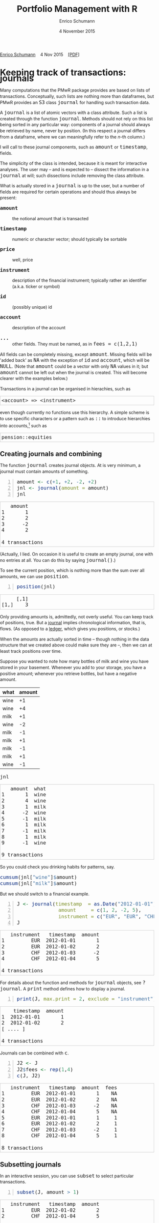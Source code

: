 #+COMMENT: -*- fill-column: 65; -*-
#+TITLE: Portfolio Management with R 
#+AUTHOR: Enrico Schumann
#+DATE: 4 November 2015
#+OPTIONS: toc:nil
#+BIND: org-latex-default-packages-alist nil
#+BIND: org-use-sub-superscripts {}
#+PROPERTY: tangle yes
# ------------------ LATEX ------------------
#+LATEX_CLASS: scrbook
#+LATEX_HEADER: \addtokomafont{disposition}{\rmfamily}
#+LATEX_HEADER: \addtokomafont{descriptionlabel}{\rmfamily}
#+LATEX_HEADER: \setlength{\parindent}{0em}
#+LATEX_HEADER: \setlength{\parskip}{2ex plus0.5ex minus0.5ex}
#+LATEX_HEADER: \newcommand{\pmwr}{\textsc{pm}w\textsc{r}}
#+LATEX_HEADER: \newcommand{\pl}{\textsc{pl}}
#+LATEX_HEADER: \newcommand{\R}{\textsf{R}}
#+LATEX_HEADER: \usepackage[backend=bibtex,citestyle=authoryear]{biblatex}
#+LATEX_HEADER: \addbibresource{Library.bib}
#+LATEX_HEADER: \usepackage{amsmath}
#+LATEX_HEADER: \usepackage{fontspec}
#+LATEX_HEADER: \setmainfont{EB Garamond}
#+LATEX_HEADER: \setmonofont[Scale=0.91]{inconsolata}
#+LATEX_HEADER: \usepackage{graphicx}
#+LATEX_HEADER: \usepackage{xcolor}
#+LATEX_HEADER: \usepackage{listings}
#+LATEX_HEADER: \lstset{language=R,basicstyle=\ttfamily,frame=single,
#+LATEX_HEADER:         numberstyle=\ttfamily\footnotesize\color{gray}}
#+LATEX_HEADER: \usepackage{mdframed}
#+LATEX_HEADER: \usepackage{makeidx}\makeindex
#+LATEX_HEADER: \usepackage{hyperref}
#+PROPERTY: header-args:R :session *R*
# ------------------ HTML ------------------
#+HTML_HEAD: <style>
#+HTML_HEAD:     html,body {
#+HTML_HEAD:       padding: 0;
#+HTML_HEAD:       margin: 0;
#+HTML_HEAD:       line-height: 140%;
#+HTML_HEAD:     }
#+HTML_HEAD:     #content {
#+HTML_HEAD:       font-family: "localEBG", serif;
#+HTML_HEAD:       border: 1px solid #eeeeee;
#+HTML_HEAD:       border-radius: 3px;
#+HTML_HEAD:       color: #222222;
#+HTML_HEAD:       padding-top: 2ex;
#+HTML_HEAD:       padding: 1em;
#+HTML_HEAD:       margin-left: auto;
#+HTML_HEAD:       margin-right: auto;    
#+HTML_HEAD:       width: 700px;
#+HTML_HEAD:     }
#+HTML_HEAD:     @media (max-device-width: 700px) {
#+HTML_HEAD:         html,body {
#+HTML_HEAD:             width: 98%;
#+HTML_HEAD:         }
#+HTML_HEAD:         .coauthors {
#+HTML_HEAD:             font-size: 90%;
#+HTML_HEAD:         }
#+HTML_HEAD:         nav {
#+HTML_HEAD:             display: none;
#+HTML_HEAD:         }
#+HTML_HEAD:     }
#+HTML_HEAD:     .example {
#+HTML_HEAD:         border: 1px solid rgb(200,200,200);
#+HTML_HEAD:         padding: 4px;
#+HTML_HEAD:      }
#+HTML_HEAD:     .src {
#+HTML_HEAD:         border: 1px solid rgb(120,120,120);
#+HTML_HEAD:         color: rgb(60,60,60);
#+HTML_HEAD:         padding: 4px;
#+HTML_HEAD:      }
#+HTML_HEAD:     .src:hover {
#+HTML_HEAD:         background-color: rgb(240,240,240);
#+HTML_HEAD:         padding: 4px;
#+HTML_HEAD:      }
#+HTML_HEAD:     dt {
#+HTML_HEAD:       font-weight: bold;
#+HTML_HEAD:     }
#+HTML_HEAD:     li {
#+HTML_HEAD:       margin-bottom: 0.5ex;
#+HTML_HEAD:     }
#+HTML_HEAD:     code {
#+HTML_HEAD:       font-size: 115%;
#+HTML_HEAD:     }
#+HTML_HEAD: </style>

#+BEGIN_HTML
<p>
<a href = "http://enricoschumann.net">Enrico Schumann</a>&nbsp;&nbsp;&nbsp;
<time datetime="2015-11-04">4 Nov 2015</time>&nbsp;&nbsp;&nbsp;
<a href = "PMwR.pdf">[PDF]</a>
</p>
#+END_HTML


#+TOC: headlines 2 

#+BEGIN_SRC R :exports none :results none
  options(continue = " ", digits = 3, width = 60, useFancyQuotes = FALSE)
  require("PMwR")
  require("zoo")
#+END_SRC

* Using R in portfolio management -- Two examples                  :noexport:
  :PROPERTIES:
  :CUSTOM_ID: ch:intro
  :END:

** Preparing monthly-returns tables


** Computing the running maximum of a time-series

Idea, algorithm, implementation.


* An Overview of the PMwR Package                                  :noexport:

** The goals of writing the package

- Store a portfolio of assets and compute the value --
  or other quantities such as Greeks -- for different
  data. Data may be market data, but also theoretical
  data (prices).

- Reevaluate a portfolio for specific scenarios (i.e.,
  new market or artificial data).

- Read in transactions from various sources. That is
  done via a journal class.

- Show portfolio on certain day/time: create a /position/, evaluate
  this position --> position class

- testing portfolios of options --> show payoff, simulate *paths* of
  underlier and vol surface

- run simulations for VaR

- various ways to compute pnl: weighted average, first-in-first-out
  and last-in-last-out


** Classes and Data structures

The following classes are implicitly defined (ie, S3 classes):

- journal :: keeps transactions. Internally, a object of class
     =journal= is named list of atomic vectors.

- position :: the numerical positions of different
     accounts/instruments at specific points in time. Always stored in
     a numeric matrix with attributes timestamp and instrument; points
     in time are in rows, instruments in columns.

- period returns :: numeric vector (potentially a matrix) with
     attributes timestamp and period. The class is called =p_returns=

- instrument :: term sheet (description etc); it does know notyhing
     about market data -- not yet implemented

- cashflow :: internal -- not yet implemented

- NAVseries :: store a time-series of net asset values

- pricetable :: a matrix of NAVs (or prices); each column corresponds
     to one asset. Additional attributes instrument and
     timestamp. Often, pricetables will be created corresponding to
     positions.




** Notes for developers

*** Methods for =returns=

    Methods are responsible for `stripping' the input down do =x= and
    =t=, calling `=returns.default=' or some other method, and then to
    re-assemble the original class's structure. When =period= is not
    specified, methods should keep timestamp information for
    themselves and not pass it on. (That is, =returns.default= should
    only ever receive a =timestamp= when =period= is specified.)

*** Vectorisation

    Functions should do vectorisation when it is beneficial in terms
    of speed or clarity of code. An example should clarify this:
    =drawdown= is internally computed through =cumsum=, so even for a
    matrix of time series, it would need a loop. Such looping should
    be left to the user. However, vectorisation should be used when it
    makes computations faster.

*** Named vectors

    In many instances, vectors that store scalar information of
    instruments (such as price or multiplier) should be named by
    instrument.

*** Functional programming

    Do not rely on global options/settings. Exception are interative
    functions, which essentially means =print= methods.



* Keeping track of transactions: journals

#+INDEX: journal!definition

  Many computations that the PMwR package provides are based on lists
  of transactions. Conceptually, such lists are nothing more than
  dataframes, but PMwR provides an =S3= class =journal= for handling
  such transaction data.

  A =journal= is a list of atomic vectors with a class
  attribute. Such a list is created through the function
  =journal=. Methods should not rely on this list being
  sorted in any particular way: components of a journal
  should always be retrieved by name, never by position. (In
  this respect a journal differs from a dataframe, where we
  can meaningfully refer to the /n/-th column.)
  #+INDEX: journal!comparison with dataframe
  I will call to these journal components, such as =amount= or
  =timestamp=, fields.
  
  The simplicity of the class is intended, because it is
  meant for interactive analyses. The user may -- and is
  expected to -- dissect the information in a =journal= at
  will; such dissections include removing the class
  attribute.

  What is actually stored in a =journal= is up to the user,
  but a number of fields are required for certain operations
  and should thus always be present:

- =amount= :: the notional amount that is transacted

- =timestamp= :: numeric or character vector; should typically be
     sortable

- =price= :: well, price

- =instrument= :: description of the financial instrument; typically
     rather an identifier (a.k.a. ticker or symbol)

- =id= :: (possibly unique) id

- =account= :: description of the account

- =...= :: other fields. They must be named, as in =fees = c(1,2,1)=

All fields can be completely missing, except =amount=. Missing fields
will be 'added back' as =NA= with the exception of =id= and =account=,
which will be =NULL=. (Note that =amount= could be a vector with only
=NA= values in it; but =amount= cannot be left out when the journal is
created. This will become clearer with the examples below.)

Transactions in a journal can be organised in hierachies, such as
#+BEGIN_EXAMPLE
<account> => <instrument>
#+END_EXAMPLE
even though currently no functions use this hierarchy. A simple scheme
is to use specific characters or a pattern such as =::= to introduce
hierarchies into accounts,[fn:1] such as
#+BEGIN_EXAMPLE
pension::equities
#+END_EXAMPLE


** Creating journals and combining

The function =journal= creates journal objects. At is very minimum, a
journal must contain amounts of something.
#+BEGIN_SRC R -n :exports both :results output
  amount <- c(+1, +2, -2, +2)
  jnl <- journal(amount = amount)
  jnl
#+END_SRC

#+RESULTS:
:    amount
: 1       1
: 2       2
: 3      -2
: 4       2
: 
: 4 transactions

(Actually, I lied. On occasion it is useful to create an empty
journal, one with no entries at all. You can do this by saying
=journal()=.)

To see the current position, which is nothing more than the sum over
all amounts, we can use =position=.
#+BEGIN_SRC R -n :exports both :results output
  position(jnl)
#+END_SRC

#+RESULTS:
:      [,1]
: [1,]    3

Only providing amounts is, admittedly, not overly useful. You can keep
track of positions, true. But a [[https://en.wikipedia.org/wiki/General_journal][journal]] implies chronological
information, that is, flows. (As opposed to a [[https://en.wikipedia.org/wiki/Ledger][ledger]], which gives you
positions, or stocks.)

When the amounts are actually sorted in time -- though nothing in the
data structure that we created above could make sure they are --, then
we can at least track positions over time.

Suppose you wanted to note how many bottles of milk and wine you have
stored in your basement. Whenever you add to your storage, you have a
positive amount; whenever you retrieve bottles, but have a negative
amount.

#+name: tab_wine
| what | amount |
|------+--------|
| wine |     +1 |
| wine |     +4 |
| milk |     +1 |
| wine |     -2 |
| milk |     -1 |
| milk |     +1 |
| milk |     -1 |
| milk |     +1 |
| wine |     -1 |

#+BEGIN_SRC R :var jnl=tab_wine :results code :exports none
  ##jnl <- as.journal(jnl)
  jnl <- as.journal(jnl)
  capture.output(dput(jnl))
#+END_SRC

#+RESULTS:
#+BEGIN_SRC R
structure(list(instrument = c(NA_character_, NA_character_, NA_character_, 
NA_character_, NA_character_, NA_character_, NA_character_, NA_character_, 
NA_character_), timestamp = c(NA, NA, NA, NA, NA, NA, NA, NA, 
NA), amount = c(1L, 4L, 1L, -2L, -1L, 1L, -1L, 1L, -1L), price = c(NA, 
NA, NA, NA, NA, NA, NA, NA, NA), what = c("wine", "wine", "milk", 
"wine", "milk", "milk", "milk", "milk", "wine")), .Names = c("instrument", 
"timestamp", "amount", "price", "what"), class = "journal")
#+END_SRC

#+BEGIN_SRC R :results output :exports both :colnames yes
jnl
#+END_SRC

#+RESULTS:
#+begin_example
   amount  what
1       1  wine
2       4  wine
3       1  milk
4      -2  wine
5      -1  milk
6       1  milk
7      -1  milk
8       1  milk
9      -1  wine

9 transactions
#+end_example

So you could check you drinking habits for patterns, say.

#+BEGIN_SRC R :results output
cumsum(jnl["wine"]$amount)
cumsum(jnl["milk"]$amount)
#+END_SRC

#+RESULTS:
: [1] 1 5 3 2
: [1] 1 0 1 0 1

But we should switch to a financial example.

#+BEGIN_SRC R -n :exports both :results output :session *R*
  J <- journal(timestamp  = as.Date("2012-01-01") + 0:3, 
                amount     = c(1, 2, -2, 5),
                instrument = c("EUR", "EUR", "CHF", "CHF"))
  J
#+END_SRC

#+RESULTS:
:    instrument   timestamp  amount
: 1         EUR  2012-01-01       1
: 2         EUR  2012-01-02       2
: 3         CHF  2012-01-03      -2
: 4         CHF  2012-01-04       5
: 
: 4 transactions

For details about the function and methods for =journal= objects, see
=?journal=. A =print= method defines how to display a journal.
#+BEGIN_SRC R -n :exports both :results output
print(J, max.print = 2, exclude = "instrument")
#+END_SRC

#+RESULTS:
:     timestamp  amount
: 1  2012-01-01       1
: 2  2012-01-02       2
: [ .... ]
: 
: 4 transactions

Journals can be combined with =c=.
#+INDEX: journal!concatenating journals
#+INDEX: journal!combining journals
#+BEGIN_SRC R -n :exports both :results output
J2 <- J
J2$fees <- rep(1,4)
c(J, J2)
#+END_SRC

#+RESULTS:
#+begin_example
   instrument   timestamp  amount  fees
1         EUR  2012-01-01       1    NA
2         EUR  2012-01-02       2    NA
3         CHF  2012-01-03      -2    NA
4         CHF  2012-01-04       5    NA
5         EUR  2012-01-01       1     1
6         EUR  2012-01-02       2     1
7         CHF  2012-01-03      -2     1
8         CHF  2012-01-04       5     1

8 transactions
#+end_example


** Subsetting journals

In an interactive session, you can use =subset= to select particular
transactions.
#+INDEX: journal!subsetting
#+BEGIN_SRC R -n :exports both :results output
subset(J, amount > 1) 
#+END_SRC

#+RESULTS:
:    instrument   timestamp  amount
: 1         EUR  2012-01-02       2
: 2         CHF  2012-01-04       5
: 
: 2 transactions

With subset, you need not quote the expression that selects trades and
you can directly access a journal's fields. Because of the way
=subset= evaluates its arguments, it should not be used within
functions. (See the Examples section in =?journal= for what can happen
then.)

More generally, to extract or change a field, use its name, either
through the =$= operator or double brackets =[[...]]=.
#+BEGIN_SRC R -n :exports both :results output
J$amount
#+END_SRC 

#+RESULTS:
: [1]  1  2 -2  5

You can also replace specific fields.
#+BEGIN_SRC R -n :exports both :results output
J[["amount"]] <- c(1 ,2, -2, 8)
J
#+END_SRC 

#+RESULTS:
:    instrument   timestamp  amount
: 1         EUR  2012-01-01       1
: 2         EUR  2012-01-02       2
: 3         CHF  2012-01-03      -2
: 4         CHF  2012-01-04       8
: 
: 4 transactions

The =`[`= method works with integers or logicals, returning
the respective transactions.
#+BEGIN_SRC R -n :exports both :results output
J[2:3]
J[J$amount < 0]
#+END_SRC 

#+RESULTS:
:    instrument   timestamp  amount
: 1         EUR  2012-01-02       2
: 2         CHF  2012-01-03      -2
: 
: 2 transactions
:    instrument   timestamp  amount
: 1         CHF  2012-01-03      -2
: 
: 1 transaction

You can also pass a string, which is then interpreted as a regular
expression that is matched against all character fields in the
journal.
#+BEGIN_SRC R -n :exports both :results output
J["eur"]
#+END_SRC 

#+RESULTS:
:    instrument   timestamp  amount
: 1         EUR  2012-01-01       1
: 2         EUR  2012-01-02       2
: 
: 2 transactions

By default, case is ignored, but you can set =ignore.case= to =FALSE=.
You can also specify the fields to match the string against. Examples
follow.
#+BEGIN_SRC R -n :exports both :results output
J <- journal(timestamp  = as.Date("2012-01-01") + 0:5, 
             amount     = rep(1, 6),
             instrument = c("Equity A", "Equity A", 
                            "Equity B", 
                            "Bond exp 2019", "Bond exp 2017", 
                            "Bond exp 2021"),
             comment = c("pension plan", "pension plan", 
                          "", "", "", ""))
J
#+END_SRC 

#+RESULTS:
:       instrument   timestamp  amount       comment
: 1       Equity A  2012-01-01       1  pension plan
: 2       Equity A  2012-01-02       1  pension plan
: 3       Equity B  2012-01-03       1              
: 4  Bond exp 2019  2012-01-04       1              
: 5  Bond exp 2017  2012-01-05       1              
: 6  Bond exp 2021  2012-01-06       1              
: 
: 6 transactions

#+BEGIN_SRC R -n :exports both :results output
J["equ", ignore.case = FALSE]
#+END_SRC 

#+RESULTS:
: no transactions

#+BEGIN_SRC R -n :exports both :results output
J["equ", ignore.case = TRUE]
#+END_SRC 

#+RESULTS:
:    instrument   timestamp  amount       comment
: 1    Equity A  2012-01-01       1  pension plan
: 2    Equity A  2012-01-02       1  pension plan
: 3    Equity B  2012-01-03       1              
: 
: 3 transactions

#+BEGIN_SRC R -n :exports both :results output
J["[Pp]ension"]
#+END_SRC 

#+RESULTS:
:    instrument   timestamp  amount       comment
: 1    Equity A  2012-01-01       1  pension plan
: 2    Equity A  2012-01-02       1  pension plan
: 
: 2 transactions

#+BEGIN_SRC R -n :exports both :results output
J["[Pp]ension", match.against = "instrument"]
#+END_SRC 

#+RESULTS:
: no transactions


** Computing positions and P&L

The function =position= gives the current balance of all instruments.
#+BEGIN_SRC R -n :exports both :results output
position(J)
#+END_SRC

#+RESULTS:
:               2012-01-06
: Bond exp 2017          1
: Bond exp 2019          1
: Bond exp 2021          1
: Equity A               2
: Equity B               1

To get the position at a specific date, use the =when= argument.
#+BEGIN_SRC R -n :exports both :results output
position(J, when = as.Date("2012-01-03"))
#+END_SRC

#+RESULTS:
:               2012-01-03
: Bond exp 2017          0
: Bond exp 2019          0
: Bond exp 2021          0
: Equity A               2
: Equity B               1

To get a time series of positions, you can use specific keywords for
=when=: =all= will print the position at all timestamps in the
journal.
#+BEGIN_SRC R -n :exports both :results output
position(J, when = "all")
#+END_SRC

#+RESULTS:
:            Bond exp 2017 Bond exp 2019 Bond exp 2021 Equity A Equity B
: 2012-01-01             0             0             0        1        0
: 2012-01-02             0             0             0        2        0
: 2012-01-03             0             0             0        2        1
: 2012-01-04             0             1             0        2        1
: 2012-01-05             1             1             0        2        1
: 2012-01-06             1             1             1        2        1

We are not limited to the timestamps that exist in the journal.
#+BEGIN_SRC R -n :exports both :results output
position(J, when = seq(from = as.Date("2011-12-30"), 
                         to = as.Date("2012-01-06"),
                         by = "1 day"))
#+END_SRC 

#+RESULTS:
:            Bond exp 2017 Bond exp 2019 Bond exp 2021 Equity A Equity B
: 2011-12-30             0             0             0        0        0
: 2011-12-31             0             0             0        0        0
: 2012-01-01             0             0             0        1        0
: 2012-01-02             0             0             0        2        0
: 2012-01-03             0             0             0        2        1
: 2012-01-04             0             1             0        2        1
: 2012-01-05             1             1             0        2        1
: 2012-01-06             1             1             1        2        1

It's actually tedious to enter journals that way, in particular if
we want to update it over time.  So, for practical use, we may write
transactions into files, like this:

#+BEGIN_EXAMPLE
|  timestamp | amount | comment          |
|------------+--------+------------------|
| 2012-01-01 |    100 | a comment        |
| 2012-01-02 |    200 | another comment  |
| 2012-01-03 |   -200 | bought something |
| 2012-02-04 |    500 | got a present    |
#+END_EXAMPLE

(In case you use [[http://orgmode.org/][Org-mode]], such tables should look familiar.)
#+BEGIN_SRC perl :eval never
system("perl -ne 'print $_ if /^\\s*\\| /;' < ex1.txt > ex1.jnl")
#+END_SRC 
The org package http://enricoschumann.net/R/packages/org/index.htm
provides a function readOrg to read such tables.
#+BEGIN_SRC R -n :exports both :eval never
  J <- structure(list(instrument = c(NA_character_, NA_character_,
                                     NA_character_, NA_character_), 
                      timestamp = structure(c(15340, 15341, 15342, 
                                              15374),
                                            class = "Date"),
                      amount = c(100, 200, -200, 500),
                      price = c(NA, NA, NA, NA),
                      comment = c(" a comment", " another comment  ", 
                                  " bought something ", " got a present")),
                 .Names = c("instrument", 
                            "timestamp", "amount", "price", "comment"),
                 class = "journal")    
#+END_SRC 
Some of these transactions may mean a gain or loss to us, such as a
dividend payment). Others are neutral, for example a transfer between
bank accounts. There are several ways to deal with this.[fn:2]

One way to deal with that is to switch to double-entry accounting. A
second way is to add descriptions like =expense= and then subset by
these descriptions.

And yet another approach is to use prices. Whenever you evaluate the
balances of your cash account, say that the price per unit is one.
That is reasonable: if my account has a balance of 120.2, it actually
means `120.2 euros'. The price of one euro is one euro.

An expense should be a negative amount; income should go with positive
amounts.  When you add such an entry, make its price 0; when you
compute that value of a position, make its price 1.  An example:

#+BEGIN_SRC R -n :exports both :results output
J <- journal(timestamp = c("day 1", "day 2", "day 3"), 
               amount    = c(100,100,-200), 
               price     = c(  1,  0,   0),
               comment   = c("neutral", "income", "expense"),
               account   = "my account")
J
#+END_SRC

#+RESULTS:
:    timestamp  amount  price     account  comment
: 1      day 1     100      1  my account  neutral
: 2      day 2     100      0  my account   income
: 3      day 3    -200      0  my account  expense
: 
: 3 transactions

The current balance is 0.
#+BEGIN_SRC R -n :exports both :results output
position(J)
#+END_SRC 

#+RESULTS:
:      day 3
: [1,]     0

In terms of income and expenses we have made a loss of\nbsp{}100, which is
exactly what the function =pl= reports.  (There will be more examples
for using this function in [[#ch:pl][Computing profit and (or) loss]].)
#+BEGIN_SRC R -n :exports both :results output
pl(J, current.price = 1)
#+END_SRC 

#+RESULTS:
:     pl  total.amount  average.buy  average.sell
:   -100           400          0.5             0
: 
:           pl = total PnL in units of instrument
: total.amount = total /absolute/ amount of traded instruments
:  average.buy = average buy price
: average.sell = average sell price

Let us do some more typical financial transactions. We buy five
times 1 unit of some unspecified asset.
#+BEGIN_SRC R -n :exports both :results output :colnames yes
J1 <- journal(timestamp = 1:5, 
               amount   = 1, 
               price    = c(2,2,2,3,4), 
               account  = "my account")
J1
#+END_SRC

#+RESULTS:
:    timestamp  amount  price     account
: 1          1       1      2  my account
: 2          2       1      2  my account
: 3          3       1      2  my account
: 4          4       1      3  my account
: 5          5       1      4  my account
: 
: 5 transactions



We close the trade by selling 5\nbsp{}units.
#+BEGIN_SRC R -n :exports code :results none :colnames yes
  J2 <- journal(timestamp =  6L, 
                 amount   = -5, 
                 price    =  3, 
                 account  = "my account")
#+END_SRC

#+RESULTS:

We can combine these journals with =c=.
#+BEGIN_SRC R -n :exports both :results output :colnames yes
c(J1, J2)
#+END_SRC 

#+RESULTS:
:    timestamp  amount  price     account
: 1          1       1      2  my account
: 2          2       1      2  my account
: 3          3       1      2  my account
: 4          4       1      3  my account
: 5          5       1      4  my account
: 6          6      -5      3  my account
: 
: 6 transactions

(Note that I have written =6L= for the timestamp in
=J2=.  If I had not, a warning would have been issued saying
that the timestamps in the journals have different classes.
=1:5= is integer whereas =6= is numeric.  In the case
here, the warning would have been harmless and could have been
ignored.)

Since the position is now zero, it is easy to compute the \pl.  We can
use the function =pl=, again.
#+BEGIN_SRC R -n :exports both :results output :colnames yes
pl(c(J1, J2))
#+END_SRC

#+RESULTS:
:   pl  total.amount  average.buy  average.sell
:    2            10          2.6             3
: 
:           pl = total PnL in units of instrument
: total.amount = total /absolute/ amount of traded instruments
:  average.buy = average buy price
: average.sell = average sell price

There is little difference when we have several accounts. An example:
#+BEGIN_SRC R -n :exports both :results output
trades <- read.table(textConnection(
    "account; ticker; timestamp; amount; price
    private ; A ; 1;   100; 60
    private ; A ; 2;   100; 70
    private ; A ; 3;  -100; 66
    longterm; A ; 1; 100; 60
    longterm; B ; 1; 100; 5"),
                     sep =";", header = TRUE,
                     strip.white = TRUE, 
                     stringsAsFactors = FALSE)

(J <- journal(timestamp = trades$timestamp, 
                amount    = trades$amount,
                price     = trades$price, 
                instrument = trades$ticker, account = 
                trades$account))
#+END_SRC

#+RESULTS:
:    instrument  timestamp  amount  price   account
: 1           A          1     100     60   private
: 2           A          2     100     70   private
: 3           A          3    -100     66   private
: 4           A          1     100     60  longterm
: 5           B          1     100      5  longterm
: 
: 5 transactions

There are two accounts.
#+BEGIN_SRC R -n :exports both :results output
table(J$account)
#+END_SRC 

#+RESULTS:
: 
: longterm  private 
:        2        3

Per default, =position= does not care about accounts.  
We have asset =A= in account =longterm= and in
=private=, but we get the sum over all accounts.
#+BEGIN_SRC R -n :exports both :results output
position(J)
#+END_SRC

#+RESULTS:
:     3
: A 200
: B 100

There are at least two ways to deal with this.  One is to concatenate
=account= and =instrument=.
#+BEGIN_SRC R -n :exports both :results output
J2 <- J
J2$instrument <- paste0(J$account, ":", J$instrument)
position(J2)
#+END_SRC 

#+RESULTS:
:              3
: longterm:A 100
: longterm:B 100
: private:A  100

The other is to use =split= on the journal.
#+BEGIN_SRC R -n :exports both :results output
lapply(split(J, J$account), position)
#+END_SRC 

#+RESULTS:
: $longterm
:     1
: A 100
: B 100
: 
: $private
:     3
: A 100


* Computing profit and (or) loss
  :PROPERTIES:
  :CUSTOM_ID: ch:pl
  :END:


** The simple case

We have an account, currency is euro. We buy one asset at a price of
100 euro and sell it again at 102 euro. We have made a profit of 2
euros. This simple case happens often enough to make the required
computation simple as well.  Computing profit-or-loss (P/L) can be
handled through the function =pl=.
#+BEGIN_SRC R -n :exports both :results output
pl(price  = c(100, 102), 
   amount = c(  1,  -1))
#+END_SRC 

#+RESULTS:
:   pl  total.amount  average.buy  average.sell
:    2             2          100           102
: 
:           pl = total PnL in units of instrument
: total.amount = total /absolute/ amount of traded instruments
:  average.buy = average buy price
: average.sell = average sell price

Suppose that a trader bought one unit at 50, one unit at 90 and sold
two units at 100, resulting in a profit of 60. But suppose that the
actual order of the trades was

#+BEGIN_EXAMPLE
buy at 90  =>  buy at 50  =>  sell at 100
#+END_EXAMPLE

Even if we know nothing about what was traded and when, some
information is provided by the order of the trades: the position had a
drawdown of at least 40 before it recovered. For situations like this,
the argument =along.timestamp= can be used. (Note that we do not
provide an actual timestamp, in which case the function will
implicitly use integers 1, 2, ..., =length(amount)= .)
#+BEGIN_SRC R -n :exports both :results output
pl(price  = c( 90, 50, 100), 
   amount = c(  1,  1,  -2), along.timestamp = TRUE)
#+END_SRC 

#+RESULTS:
#+begin_example
 $value
[1]   0 -40  60

$position
[1] 1 2 0

$cash
[1]  -90 -140   60

attr(,"class")
[1] "plsorted"
#+end_example
With no further arguments, the function will compute the running
position and evaluate it at every trade with the trade's price. This
may not be accurate because of bid--ask spreads or other transaction
costs. But it provides more information than only computing the /pl/
for the trades.
#+BEGIN_SRC R -n :exports both :results output
J <- journal(price     = c( 90, 50, 100), 
             amount    = c(  1,  1,  -2),
             timestamp = c(  2,  4,   7))
pl(J, along.timestamp = FALSE)
#+END_SRC 

#+RESULTS:
:   pl  total.amount  average.buy  average.sell
:   60             4           70           100
: 
:           pl = total PnL in units of instrument
: total.amount = total /absolute/ amount of traded instruments
:  average.buy = average buy price
: average.sell = average sell price

Suppose we also have a time series of the prices between times 1
and 10. We can evaluate the position at every time instant, and then
plot position, /pl/ and the price of the traded instrument.

#+BEGIN_SRC R -n :exports both :results output
## [TODO]
price <- c(100,90,70,50,60,80,100,90,110,105)

## position
position(J, when = 1:10)

## pl
## value position at when = 1:10
## compute value if journal at 1:10 => subtract

#+END_SRC 


A more-useful example for =pl= with =along.timestamp= is a trading
history of a high-frequency strategy.  Suppose for example we had
traded EURUSD 200 times in single day and wished to plot the result.
At such a frequency, the prices at which the trades were executed is
useful to value any open position.

#+BEGIN_SRC R -n :exports both
## [TODO]
#+END_SRC 

#+RESULTS:

We may also want to compute the /pl/ between two points in
time. If our only data source is a journal, this may be impossible
since we need to evaluate the position at both points in time.  A simple
example follows; the data first.
#+BEGIN_SRC R -n :exports both :results output
timestamp <- 1:20
amount <- c(-5, 5, 5, -5, -5, 5, 5, 5, 5, 
            -5, 5, 5, -5, 5, 5, -5, -5, -5, 
            -5, -5)
price <- c(106, 101, 110, 110, 105, 105, 105, 104, 110, 104, 
           103, 108, 106, 102, 108, 107, 103, 104, 109, 104)
(J <- journal(timestamp = timestamp, amount = amount, price = price))
#+END_SRC 

#+RESULTS:
#+begin_example
    timestamp  amount  price
1           1      -5    106
2           2       5    101
3           3       5    110
4           4      -5    110
5           5      -5    105
6           6       5    105
7           7       5    105
8           8       5    104
9           9       5    110
10         10      -5    104
11         11       5    103
12         12       5    108
13         13      -5    106
14         14       5    102
15         15       5    108
16         16      -5    107
17         17      -5    103
18         18      -5    104
19         19      -5    109
20         20      -5    104

20 transactions
#+end_example

Suppose we want the pl between times 5 and\nbsp{}8. Conceptually, it is
simple: we first compute the position at\nbsp{}5 and treat it as a trade.
Clearly, for this we need the price of the instruments in the position
at timestamp\nbsp{}5.  Then we extract all the trades that occured later
than 5, up to 8.  The final position, again, would be treated as a
trade, but with signs reversed. That, we close the position, if any
exists.  Here, again, we need the prices of the instruments.

The function =pl= does (most of) these tasks for us.
#+BEGIN_SRC R -n :exports both :results output
from <- 5
to   <- 8
price.from <- 106
price.to   <- 105
position.from <- position(J, when = from)
trades <- J[J$timestamp > from & J$timestamp <= to]

pl(trades, 
   initial.position = position.from, 
   initial.price = price.from,
   current.price = price.to)   
#+END_SRC 

#+RESULTS:
:   pl  total.amount  average.buy  average.sell
:   10            15     104.6667      105.3333
: 
:           pl = total PnL in units of instrument
: total.amount = total /absolute/ amount of traded instruments
:  average.buy = average buy price
: average.sell = average sell price


You can also use this mechanism if you wish to compute the \pl\
of a complete journal, but with some positions not closed yet.  The
simplest example: a journal of just one trade.
#+BEGIN_SRC R -n :exports both :results output
(J <- J[1])
#+END_SRC 

#+RESULTS:
:    timestamp  amount  price
: 1          1      -5    106
: 
: 1 transaction

There is no way to tell the pl of this trades ...
#+BEGIN_SRC R -n :exports both :results output :colnames yes
  pl(J)
#+END_SRC 

#+RESULTS:
:             5            .           106
: 
:           pl = total PnL in units of instrument
: total.amount = total /absolute/ amount of traded instruments
:  average.buy = average buy price
: average.sell = average sell price
: Warning message:
: In plfun(amount, price) :
:   sum of amount is not zero; cannot compute profit/loss.




... unless the current price is supplied.
#+BEGIN_SRC R -n :exports both :results output
pl(J, current.price = 105)
#+END_SRC 

#+RESULTS:
:   pl  total.amount  average.buy  average.sell
:    5             5          105           106
: 
:           pl = total PnL in units of instrument
: total.amount = total /absolute/ amount of traded instruments
:  average.buy = average buy price
: average.sell = average sell price

## \section{More  complicated cases}


##%% TODO:

##%% - example EUR investor buys INTC

## %% - pure FX portfolio

Unfortunately, in real life computing /pl/ is often more complicated:

- One asset-price unit may not translate into one currency unit: we
  have multipliers or contract factors.  That is easy to solve by
  computing effective position sizes, but it may take some thinking to
  come up with a reusable scheme (eg, looking up multipliers in a
  table).
    
- Asset positions may map into cashflows in non-obvious ways.  The
  simple case is the delay in actual payment and delivery of an asset,
  which is often two or three days.  The more problematic cases are
  derivatives with daily adjustments of margins.

- Assets may be denominated in various currencies.
  
- Currencies themselves may be assets in the portfolio.  Depending on
  how they are traded (cash, forwards, /&c./), computing /pl/
  may not be straightforward.


How (or rather: to what degree) these troubles are handled is, as
always, up to the user.  For a single instrument, computing
profit/loss in units of the instrument is always meaningful (though,
perhaps, not always intuitive).  But \emph{adding up} the profits and
losses of several assets often does not work because of multipliers or
different currencies.  The simplest and most transparent way is then
to manipulate the journal before /pl/ is computed (eg, multiply
notionals by their multipliers).

We look at two examples: (i)\nbsp{}computing the /pl/ of several assets in
currency units; and (ii)\nbsp{}computing time-weighted returns of a
portfolio of assets.

** Several assets

In this example we compute the /pl/ in currency units of a portfolio
over time.  We start with the following journal.

#+BEGIN_SRC R R -n :exports both :results output
## dput(ISOdatetime(2013,c(11,11,12,12,11,12), c(28,28,2,3,27,2), 
##                     c(9,12,13,9,9,13),c(35,50,21,57,52,54),0))
timestamp <- structure(c(1385627700, 1385639400, 1385986860, 1386061020, 1385542320, 
                         1385988840), class = c("POSIXct", "POSIXt"), tzone = "")

(J <- journal(amount    = c(100,100,-50,-150, 100,-50),
             timestamp = timestamp,
             price = c(11.6, 11.62, 11.67, 11.47, 25.1,26.29),
             instrument = c(rep("DTE", 4), rep("DPW", 2))))
#+END_SRC 

#+RESULTS:
:    instrument            timestamp  amount  price
: 1         DTE  2013-11-28 09:35:00     100  11.60
: 2         DTE  2013-11-28 12:50:00     100  11.62
: 3         DTE  2013-12-02 13:21:00     -50  11.67
: 4         DTE  2013-12-03 09:57:00    -150  11.47
: 5         DPW  2013-11-27 09:52:00     100  25.10
: 6         DPW  2013-12-02 13:54:00     -50  26.29
: 
: 6 transactions

We shall compute end-of-day /pl/ of these trades.  In case you
wondered: \textsc{dte} stands for Deutsche Telekom and \textsc{dpw} is
Deutsche Post, both traded on \textsc{xetra}. End-of-day is 17:30 in
Frankfurt am Main, Germany.

(There is nothing special about end-of-day.  We could just as well
have decided to have hourly prices, say.  But I would like to keep
this example small.)  The prices at these timestamps are stored in a
matrix =price.table=.
#+BEGIN_SRC R -n :exports both :results output
  price.table <- structure(c(25.71, 25.965, 26.03, 26.32, 25.305,
                             11.65, 11.655, 11.685, 11.62, 11.375), 
                           .Dim = c(5L, 2L), 
                           .Dimnames = list(NULL, c("DPW", "DTE")))

  ## times <- as.POSIXct(c("2013-11-27 17:30:00", "2013-11-28 17:30:00", "2013-11-29 17:30:00", 
  ##                       "2013-12-02 17:30:00", "2013-12-03 17:30:00"))
  when <- times <- structure(c(1385569800, 1385656200, 1385742600, 
                       1386001800, 1386088200), 
                     class = c("POSIXct", "POSIXt"), 
                     tzone = "")
  rownames(price.table) <- as.character(times)
#+END_SRC 

#+RESULTS:

#+BEGIN_SRC R -n :exports both :results output
price.table
#+END_SRC 

#+RESULTS:
:                        DPW    DTE
: 2013-11-27 17:30:00 25.710 11.650
: 2013-11-28 17:30:00 25.965 11.655
: 2013-11-29 17:30:00 26.030 11.685
: 2013-12-02 17:30:00 26.320 11.620
: 2013-12-03 17:30:00 25.305 11.375


*** Step 1: compute value of portfolio

We first need the position sizes at the timestamps at which we want to
compute pl.  We store them in a vector =when=.
#+BEGIN_SRC R -n :exports both :results output :colnames yes
when
#+END_SRC 

#+RESULTS:
: [1] "2013-11-27 17:30:00 CET" "2013-11-28 17:30:00 CET"
: [3] "2013-11-29 17:30:00 CET" "2013-12-02 17:30:00 CET"
: [5] "2013-12-03 17:30:00 CET"



The position at =when= is quickly computed.
#+BEGIN_SRC R -n :exports both :results output
(pos <- position(J, when = when))
#+END_SRC 

#+RESULTS:
:                     DPW DTE
: 2013-11-27 17:30:00 100   0
: 2013-11-28 17:30:00 100 200
: 2013-11-29 17:30:00 100 200
: 2013-12-02 17:30:00  50 150
: 2013-12-03 17:30:00  50   0

Note that each element in the position matrix corresponds to an
element in the matrix =price.table=.  That is, the rows correspond to
the timestamps of the position (which is equal to =when=).
#+BEGIN_SRC R -n :exports both :results output
attr(pos, "timestamp")
#+END_SRC 

#+RESULTS:
: [1] "2013-11-27 17:30:00 CET" "2013-11-28 17:30:00 CET"
: [3] "2013-11-29 17:30:00 CET" "2013-12-02 17:30:00 CET"
: [5] "2013-12-03 17:30:00 CET"

The columns must be ordered like the instruments:
#+BEGIN_SRC R -n :exports both :results output
attr(pos, "instrument")
#+END_SRC 

#+RESULTS:
: [1] "DPW" "DTE"

Thus, we need to multiply both matrices element-by-element, which is
exactly what the function =valuation= does.  A warning: the
function does currently not at all check =price.table=.
#+BEGIN_SRC R :eval never
PMwR:::valuation(pos, price.table = price.table)
#+END_SRC 
We care about the row sums of the results.
#+BEGIN_SRC R :eval never
(v <- PMwR:::valuation(pos, price.table = price.table, do.sum = TRUE))
#+END_SRC
If the assets have specific multipliers, we can pass them as a named
vector.  (That is the preferred way, at least.  An unnamed vector will
do as well, as will a single number, which is recycled.)
#+BEGIN_SRC R :eval never 
PMwR:::valuation(pos, price.table = price.table, 
          multiplier = c(DTE = 5, DPW = 0.5))
#+END_SRC

*** Step 2: compute cashflows that led to portfolio

We create a vector =cf= that will store the cashflows.
#+BEGIN_SRC R -n :exports both :results output
cf <- numeric(length(attr(pos, "timestamp")))
names(cf) <- as.character(attr(pos, "timestamp"))
cf
#+END_SRC 

#+RESULTS:
: 2013-11-27 17:30:00 2013-11-28 17:30:00 2013-11-29 17:30:00 2013-12-02 17:30:00 
:                   0                   0                   0                   0 
: 2013-12-03 17:30:00 
:                   0


#+BEGIN_SRC R -n :exports both
## tmp <- PMwR:::valuation(J)
## tmp$timestamp <- pos$timestamp[PMwR:::matchOrNext(tmp$timestamp, pos$timestamp)]
## cash <- aggregate(tmp$amount, list(tmp$timestamp), sum)
## cf[match(cash[[1]], pos$timestamp)] <- cash[[2]]
## (v.net <- v + cumsum(cf))
#+END_SRC 

#+RESULTS:

## TODO: check -- create interface journal/when/price.table?

*** Summary

- Fix =when=; compute position at =when=.
- Prepare a matrix price.table of =length(when)= rows, whose columns
  correspond to the assets in the portfolio.
- Call =valuation(position)= and store the result as =v=.
- Call =valuation(journal)=; map the timestamps of the new journal to
  =when=; sum the cashflows by timestamp; subtract the resulting
  cashflows from =v=.

(To compute returns, choose a suitable total portfolio value and divide
by it.)


* Computing returns

The function =returns= computes returns for various types of
objects. The return of an asset in period /t/ is defined as
\begin{align} \label{eq:return}
  r_t = \frac{P_t}{P_{t-1}}-1 = R_t-1\,.
\end{align}


For computing pl (in currency units), see  [[#ch:pl][Computing profit and (or)
loss]].


** Numeric vectors and matrices, data frames

#+BEGIN_SRC R -n :exports both :results output
x <- c(100, 102, 101, 100)
returns(x)
#+END_SRC 

#+RESULTS:
: [1]  0.020000000 -0.009803922 -0.009900990

To replace the lost first observation, specify =pad=.
#+BEGIN_SRC R -n :exports both :results output
returns(x, pad = 0)
returns(x, pad = NA)
#+END_SRC 

#+RESULTS:
: [1]  0.000000000  0.020000000 -0.009803922 -0.009900990
: [1]           NA  0.020000000 -0.009803922 -0.009900990

When =x= is a matrix or a data.frame, returns are computed
for each column.
#+BEGIN_SRC R -n :exports both :results output
X <- cbind(x, x, x)
returns(X, pad = NA)
returns(as.data.frame(X), pad = NA)
#+END_SRC 

#+RESULTS:
#+begin_example
                x            x            x
[1,]           NA           NA           NA
[2,]  0.020000000  0.020000000  0.020000000
[3,] -0.009803922 -0.009803922 -0.009803922
[4,] -0.009900990 -0.009900990 -0.009900990
             x            x            x
1           NA           NA           NA
2  0.020000000  0.020000000  0.020000000
3 -0.009803922 -0.009803922 -0.009803922
4 -0.009900990 -0.009900990 -0.009900990
#+end_example


** =zoo= objects

Vectors.
#+BEGIN_SRC R -n :exports both :results output
  require("zoo", quietly = TRUE, warn.conflicts = FALSE)
  z <- zoo(x, as.Date("2015-1-5") + 0:2)
  returns(z)
  returns(z, pad = NA)
#+END_SRC 

#+RESULTS:
:   2015-01-06   2015-01-07 
:  0.020000000 -0.009803922
:   2015-01-05   2015-01-06   2015-01-07 
:           NA  0.020000000 -0.009803922


Matrices.
#+BEGIN_SRC R -n :exports both :results output
z <- zoo(X, as.Date("2015-1-5") + 0:2)
returns(z)
returns(z, pad = NA)
#+END_SRC 

#+RESULTS:
:                       x            x            x
: 2015-01-06  0.020000000  0.020000000  0.020000000
: 2015-01-07 -0.009803922 -0.009803922 -0.009803922
:                       x            x            x
: 2015-01-05           NA           NA           NA
: 2015-01-06  0.020000000  0.020000000  0.020000000
: 2015-01-07 -0.009803922 -0.009803922 -0.009803922


** Period returns

#+INDEX: returns!for calendar period
#+INDEX: returns!monthly
When a timestamp is available, =returns= can compute
period returns. The semantics for these computations are somewhat
different; the result is a vector of returns with attributes and class
=preturns=. Most useful is a =print= method.
#+BEGIN_SRC R -n :exports both :results output
set.seed(45)
t <- as.Date("2014-11-1") + 0:80
x <- cumprod(1 + rnorm(length(t), sd = 0.01))
returns(x, t = t, period = "month")
#+END_SRC 

#+RESULTS:
:       Jan Feb Mar Apr May Jun Jul Aug Sep Oct Nov Dec  YTD
: 2014                                          0.7 7.7  8.4
: 2015 -1.4                                             -1.4


#+INDEX: returns!yearly

#+BEGIN_SRC R -n :exports both :results output
returns(x, t = t, period = "year")
#+END_SRC 

#+RESULTS:
: 2014 2015 
:  8.4 -1.4

See =?print.preturns= for more display options. For instance:
#+BEGIN_SRC R -n :exports both :results output
print(returns(zoo(x, t), period = "month"), 
      digits = 2, year.rows = FALSE)
#+END_SRC 

#+RESULTS:
#+begin_example
     2014   2015
Jan        -1.37
Feb             
Mar             
Apr             
May             
Jun             
Jul             
Aug             
Sep             
Oct             
Nov  0.68       
Dec  7.66       
YTD  8.39  -1.37
#+end_example

To get annualised returns, use period `=ann='.
#+INDEX: returns!annualised
#+INDEX: annualised returns
#+BEGIN_SRC R -n :exports both :results output
returns(x, t = t,  period = "ann")
returns(zoo(x, t), period = "ann")
#+END_SRC 

#+RESULTS:
: 6.9% p.a.   [01 Nov 2014 -- 20 Jan 2015, less than one year]
: 6.9% p.a.   [01 Nov 2014 -- 20 Jan 2015, less than one year]

But note that the function did /not/ annualise: it does not annualise
if the time period is shorter than one year.
#+BEGIN_SRC R -n :exports both :results output
x[length(x)]/x[1] - 1
#+END_SRC 

#+RESULTS:
: [1] 0.06901938

To force annualising, add a `=!='. The exclamation mark serves
as a mnenomic that it is now imperative to annualise.
#+BEGIN_SRC R -n :exports both :results output
returns(x, t, period = "ann!")
#+END_SRC 

#+RESULTS:
: 35.6% p.a.   [01 Nov 2014 -- 20 Jan 2015, less than one year]

There are methods to =toLatex= and =toHTML=
for monthly returns.  In Sweave documents, you need to use
=<\/<results = tex,echo = false>\/>== in the chunk options:

##\noindent\begin{tabular}{rrrrrrrrrrrrrr}
##<<results=tex,echo=false>>=
##toLatex(returns(x, t = t, period = "month"))
###+END_SRC 
##\end{tabular}


** Rebalanced returns                                              :noexport:

#+BEGIN_SRC R -n :exports both :results output
  X <- array(c(100,105,110,100,100,100), dim = c(3,2))

  w <- c(0.5,0.5)
  budget <- 1
  position <- budget/X[1,]*w

  returns(X %*% position)
  returns(X) %*% w
#+END_SRC 

#+RESULTS:
:            [,1]
: [1,] 0.02500000
: [2,] 0.02439024
:            [,1]
: [1,] 0.02500000
: [2,] 0.02380952



* Backtesting


This chapter explains how to test trading strategies with the =btest=
function.

** Decisions

At any instant of time (in actual life, `now'), a trader needs to
answer the following questions:

- Do I want to compute a new target portfolio, yes or no? If yes,
  go ahead and compute the new target portfolio.

- Given the target portfolio and the actual portfolio, do I\nbsp{}want
  to rebalance (ie, close the gap between the actual portfolio and the
  target portfolio)? If yes, rebalance.

If such a decision is not just hypothetical, then the answer to the
second question may lead to a number of orders sent to a broker.  Note
that many traders do not think in terms of /stock/ (i.e. balances) as
we did here; rather, they think in terms of /flow/ (i.e.
orders). Both approaches are equivalent, but the described one makes
it easier to handle missed trades and synchronise accounts.

During a backtest, we will simulate the decisions of the trader.  How
precisely we simulate depends on the trading strategy.  The =btest=
function is meant as a helper function to simulate these decisions.
The logic for the decisions described above is coded in the functions
=do.signal=, =signal= and =do.rebalance=.

Implementing =btest= required a number of decision, too: (i)\nbsp{}what
to model (ie, how to simulate the trader), and (ii)\nbsp{}how to code
it.  As an example for point\nbsp{}(i): how precisely do we want to
model the order process (eg, use limit orders?  Allow partial fills?)
Example for\nbsp{}(ii): the backbone of =btest= is a loop that runs
through the data.  Loops are slow in R when compared with compiled
languages, so should we vectorise instead?  Vectorisation is indeed
often possible, namely if trading is not path-dependent.  If we have
already a list of trades, we can efficiently transform them into a
profit-and-loss in R without relying on an explicit loop.  Yet, one
advantage of looping is that the trade logic is more similar to actual
trading; we may even be able to reuse some code in live trading.

Altogether, the aim is to stick to the functional paradigm as much as
possible.  Functions receive arguments and evaluate to results; but
they do not change their arguments, nor do they assign or change other
variables `outside' their environment, nor do the results depend on
some variable outside the function.  This creates a problem, namely
how to keep track of state.  If we know what variables need to be
persistent, we could pass them into the function and always return
them.  But we would like to be more flexible, so we can pass an
environment; examples are below.  To make that clear: functional
programming should not be seen as a yes-or-no decision, but it is a
matter of degree.  And more of the functional approach can help
already.

** Data structure

We have one or several price series of length =T=. Internally, these
prices are stored in numeric matrices.

For a single asset, it is a matrix of prices with four columns: open,
high, low and close. For =n= assets, a list of length four:
=prices[[1]\]= is then a matrix with =n= columns containing
the open prices for the assets; =prices[[]]= is a matrix with
the high prices, and so on. If only close prices are used, then for
a single asset, either a matrix of one column or a numeric vector;
for multiple assets a list of length one, containing the matrix of
close prices. (For example, with 100 close prices of 5 assets, the
prices should be arranged in a matrix =p= of size 100 times 5;
and =prices = list(p)=.)

For a single asset, there is one matrix with one column each:
#+BEGIN_EXAMPLE
open   high    low   close
 +-+    +-+    +-+    +-+
 | |    | |    | |    | |
 | |    | |    | |    | |
 | |    | |    | |    | |
 | |    | |    | |    | |
 | |    | |    | |    | |
 +-+    +-+    +-+    +-+
#+END_EXAMPLE

With two assets, there are four matrices with two columns each:
#+BEGIN_EXAMPLE
 open     high     low     close
+-+-+    +-+-+    +-+-+    +-+-+  
| | |    | | |    | | |    | | |
| | |    | | |    | | |    | | |
| | |    | | |    | | |    | | |
| | |    | | |    | | |    | | |
| | |    | | |    | | |    | | |
+-+-+    +-+-+    +-+-+    +-+-+
#+END_EXAMPLE

The =btest= function runs from =b + 1= to =T=. The variable\nbsp{}=b= is
the burn-in and it needs
#+INDEX: burn-in
to be a positive integer; in rare cases it may be zero.  When we take
decisions that are based on past data, we will lose at least one data
point.

Here is an important default: at time\nbsp{}=t=, we can use information up
to time =t - 1=.  Suppose that =t= were\nbsp{}4.  We may use all information
up to time\nbsp{}3, and trade at the =open= in period\nbsp{}4.

#+BEGIN_EXAMPLE
t    time      open  high  low   close
1    HH:MM:SS                             <-- \
2    HH:MM:SS                             <-- - use information
3    HH:MM:SS  _________________________  <-- /
4    HH:MM:SS    X                        <- trade here
5    HH:MM:SS
#+END_EXAMPLE

We could also trade at the =close=.

#+BEGIN_EXAMPLE
t    time      open  high  low   close
1    HH:MM:SS                             <-- \
2    HH:MM:SS                             <-- - use information
3    HH:MM:SS  _________________________  <-- /
4    HH:MM:SS                       X     <-- trade here
5    HH:MM:SS
#+END_EXAMPLE

No, we cannot trade at the high or low. (Some people like the idea, as
a robustness check, to always buy at the high, sell at the low.
Robustness checks -- forcing a bit of bad luck into the simulation --
are a good idea, notably bad executions.  High/low ranges can inform
such checks, but using these ranges does not go far enough, and is
more of a good story than a meaningful test.)

** Functions

=btest= expects a number of functions. The default is to not
specify arguments to these functions, because they can all access the
following objects. These objects are themselves functions that can
access certain data; there are no replacement functions.

- Open :: access open prices
- High :: access high prices
- Low :: access low prices
- Close :: access close prices
- Wealth :: the total wealth (cash plus positions) at a given point in
     time
- Cash :: cash (in accounting currency)
- Time :: current time (an integer)
- Timestamp :: access =timestamp= when it is specified; if not,
     it defaults to =Time=
- Portfolio :: the current portfolio
- SuggestedPortfolio :: the currently-suggested portfolio
- Globals :: an environment

All the functions have the argument =lag=, which defaults
to =1=.  That can be a vector, too: the expression
#+BEGIN_SRC R :eval never :output none
Close(Time():1)
#+END_SRC
for instance will return all available close prices. Alternatively, we
can use the argument =n= to retrieve a number of past data
points. So the above example is equivalent to
#+BEGIN_SRC R :eval never :output none
Close(n = Time())
#+END_SRC
and
#+BEGIN_SRC R :eval never :output none
Close(n = 5)
#+END_SRC
 
returns the last five closing prices.

*** signal

The =signal= function uses information until \texttt{t -
  1} and returns the suggested portfolio (a vector) to be held at
=t=.

*** do.signal

=do.signal= uses information until =t - 1= and must return
=TRUE= or =FALSE=.  If the function is not specified, it
defaults to =function() TRUE=.

*** do.rebalance

=do.rebalance= uses information until =t - 1= and
returns =TRUE= or =FALSE=. If the function is not
specified, it defaults to =function() TRUE=.

*** print.info

The function is called at the end of an iteration. It should not
return anything but is called for its side effect: print
information to the screen, into a file or into some other
connection.

** Examples: Single assets

It is best to describe the =btest= function through a number of
simple examples.

*** A useless first example

I really like simple examples. Suppose we have a single
instrument, and we use only close prices. The trading rule is to
buy, and then to hold forever. All we need is the time series of
the prices and the signal function. As an instrument we use the EURO
STOXX 50 future with expiry September 2015.
#+BEGIN_SRC R -n :exports both
timestamp <- structure(c(16679L, 16680L, 16681L, 16682L, 
                         16685L, 16686L, 16687L, 16688L, 
                         16689L, 16692L, 16693L), 
                       class = "Date")
prices <- c(3182, 3205, 3272, 3185, 3201, 
            3236, 3272, 3224, 3194, 3188, 3213)
#+END_SRC

#+RESULTS:
| 3182 |
| 3205 |
| 3272 |
| 3185 |
| 3201 |
| 3236 |
| 3272 |
| 3224 |
| 3194 |
| 3188 |
| 3213 |


#+BEGIN_SRC R -n :exports both
par(mar=c(3,3,1,1), las = 1, mgp = c(2.5,0.5,0), tck = 0.005, bty = "n",
    ps = 11)
plot(timestamp, prices, type = "l", xlab = "", ylab = "")
#+END_SRC

#+RESULTS:

The =signal= function is very simple indeed.
#+BEGIN_SRC R -n :exports both
signal <- function()
    1
#+END_SRC

#+RESULTS:

=signal= must be written so that it returns the suggested
position in units of the asset. In this first example, the suggested
position always is one unit. It is only a =suggested= portfolio
because we can specify rules whether or not to trade. Examples follow
below.

To test this strategy, we call =btest=.  The initial cash is
zero per default, so initial wealth is also zero in this case. We can
change it through the argument =initial.cash=.

#+BEGIN_SRC R -n :exports both
(solution <- btest(prices = prices, signal = signal))
#+END_SRC 

#+RESULTS:

The function returns a list with a number of components, but they
are not printed. Instead, a simple print method displays some
information about the results.

We arrange more details into a =data.frame=. =sp= is the
suggested position; =p= is the actual position.
#+BEGIN_SRC R -n :exports both
makeTable <- function(solution, prices)
    data.frame(prices = prices,
               sp     = solution$suggested.position,
               p      = solution$position,
               wealth = solution$wealth,
               cash   = solution$cash)

makeTable(unclass(solution), prices)
#+END_SRC 

#+RESULTS:
| 3182 | 0 | 0 |   0 |     0 |
| 3205 | 1 | 1 |   0 | -3205 |
| 3272 | 1 | 1 |  67 | -3205 |
| 3185 | 1 | 1 | -20 | -3205 |
| 3201 | 1 | 1 |  -4 | -3205 |
| 3236 | 1 | 1 |  31 | -3205 |
| 3272 | 1 | 1 |  67 | -3205 |
| 3224 | 1 | 1 |  19 | -3205 |
| 3194 | 1 | 1 | -11 | -3205 |
| 3188 | 1 | 1 | -17 | -3205 |
| 3213 | 1 | 1 |   8 | -3205 |

We bought in the second period because the default setting for the
burnin =b= is 1. Thus, we lose one observation. In the case
here we do not rely in any way on the past; hence, we set =b=
to zero. With this setting, we buy at the first price and hold until
the end of the data.
#+BEGIN_SRC R -n :exports both
solution <- btest(prices = prices, signal = signal, b  = 0)
makeTable(solution, prices)
#+END_SRC 

#+RESULTS:
| 3182 | 1 | 1 |  0 | -3182 |
| 3205 | 1 | 1 | 23 | -3182 |
| 3272 | 1 | 1 | 90 | -3182 |
| 3185 | 1 | 1 |  3 | -3182 |
| 3201 | 1 | 1 | 19 | -3182 |
| 3236 | 1 | 1 | 54 | -3182 |
| 3272 | 1 | 1 | 90 | -3182 |
| 3224 | 1 | 1 | 42 | -3182 |
| 3194 | 1 | 1 | 12 | -3182 |
| 3188 | 1 | 1 |  6 | -3182 |
| 3213 | 1 | 1 | 31 | -3182 |

If you prefer the trades only, the solution also contains a
=journal=.
#+BEGIN_SRC R -n :exports both
journal(solution)
#+END_SRC

#+RESULTS:
| 1 | 1 | 3182 | asset 1 |

To make the journal more informative, we can pass timestamp and
instrument information.
#+BEGIN_SRC R -n :exports both
journal(btest(prices = prices, signal = signal, b  = 0,
              timestamp = timestamp, instrument = "FESX SEP 2015"))
#+END_SRC 

#+RESULTS:
| 2015-09-01 | 1 | 3182 | FESX SEP 2015 |


*** More useful examples

Now we make our strategy slightly more selective. The trading rule is
to have a position of 1 unit of the asset whenever the last observed
price is below 3200 and to have no position when it the price is above
3200. The =signal= function could look like this.
#+BEGIN_SRC R -n :exports both
signal <- function()
    if (Close() < 3200)
        1 else 0
#+END_SRC

#+RESULTS:

We call =btest=.
#+BEGIN_SRC R -n :exports both
solution <- btest(prices = prices, signal = signal)
#+END_SRC

#+RESULTS:

#+BEGIN_SRC R -n :exports both
makeTable(solution, prices)
#+END_SRC 

#+RESULTS:
| 3182 | 0 | 0 |   0 |     0 |
| 3205 | 1 | 1 |   0 | -3205 |
| 3272 | 0 | 0 |  67 |    67 |
| 3185 | 0 | 0 |  67 |    67 |
| 3201 | 1 | 1 |  67 | -3134 |
| 3236 | 0 | 0 | 102 |   102 |
| 3272 | 0 | 0 | 102 |   102 |
| 3224 | 0 | 0 | 102 |   102 |
| 3194 | 0 | 0 | 102 |   102 |
| 3188 | 1 | 1 | 102 | -3086 |
| 3213 | 1 | 1 | 127 | -3086 |

The argument =initial.position= specifies the initial position;
default is no position. Suppose we had already held one unit of the
asset.
#+BEGIN_SRC R -n :exports both
solution <- btest(prices = prices, signal = signal,
                  initial.position = 1)
#+END_SRC

#+RESULTS:

#+BEGIN_SRC R -n :exports both
makeTable(solution, prices)
#+END_SRC 

#+RESULTS:
| 3182 | 1 | 1 | 3182 |    0 |
| 3205 | 1 | 1 | 3205 |    0 |
| 3272 | 0 | 0 | 3272 | 3272 |
| 3185 | 0 | 0 | 3272 | 3272 |
| 3201 | 1 | 1 | 3272 |   71 |
| 3236 | 0 | 0 | 3307 | 3307 |
| 3272 | 0 | 0 | 3307 | 3307 |
| 3224 | 0 | 0 | 3307 | 3307 |
| 3194 | 0 | 0 | 3307 | 3307 |
| 3188 | 1 | 1 | 3307 |  119 |
| 3213 | 1 | 1 | 3332 |  119 |

%% TODO: is this right? should be suggested position not be 1 in t==2?

Internally, =btest= stores \textsc{ohlc} prices in matrices.
So even for a single instrument we have four matrices: one for open
prices, one for high prices, and so on. In the single asset case, each
matrix has one column. If we were dealing with two assets, we would
again have four matrices, each with two columns. And so on.

%% TODO: add picture of matrices

We do not access these data directly. A function =Close= is
defined by =btest= and passed as an argument to
=signal=. Note that we do not add it as a formal argument to
=signal= since this is done automatically. In fact, doing it
manually would trigger an error message:
#+BEGIN_SRC R -n :exports both :eval never
signal <- function(Close = NULL)
    1
cat(try(btest(prices = prices, signal = signal)))
#+END_SRC

Similarly, we have functions =Open=, =High= and
=Low= (see Section\nbsp{}\ref{functions} above for a available
functions).

Suppose we wanted to add a variable, like a =threshold=
that tells us when to buy. This would need to be an argument to
=signal=; but it would also need to be passed with the
=\dots= argument of =btest=.
#+BEGIN_SRC R -n :exports both
signal <- function(threshold)
    if (Close() < threshold)
        1 else 0

solution <- btest(prices = prices, signal = signal,
                  threshold = 3200)      

makeTable(solution, prices)
#+END_SRC

#+RESULTS:
| 3182 | 0 | 0 |   0 |     0 |
| 3205 | 1 | 1 |   0 | -3205 |
| 3272 | 0 | 0 |  67 |    67 |
| 3185 | 0 | 0 |  67 |    67 |
| 3201 | 1 | 1 |  67 | -3134 |
| 3236 | 0 | 0 | 102 |   102 |
| 3272 | 0 | 0 | 102 |   102 |
| 3224 | 0 | 0 | 102 |   102 |
| 3194 | 0 | 0 | 102 |   102 |
| 3188 | 1 | 1 | 102 | -3086 |
| 3213 | 1 | 1 | 127 | -3086 |

So far we have treated =Close= as a function without arguments,
but actually it has an argument =lag= that defaults to
=1=. Suppose the rule were to buy if the last close is below the
second-to-last close. =signal= could look like this.
#+BEGIN_SRC R -n :exports both
signal <- function()
    if (Close(1L) < Close(2L))
        1 else 0
#+END_SRC 

#+RESULTS:

We could also have written =(Close() < Close(2L))=. This rule
rule needs the close price of yesterday and of the day before
yesterday, so we need to increase =b=.
#+BEGIN_SRC R -n :exports both
makeTable(btest(prices = prices, signal = signal, b = 2), prices)
#+END_SRC

#+RESULTS:
| 3182 | 0 | nil | nil |     0 |
| 3205 | 0 |   0 |   0 |     0 |
| 3272 | 0 |   0 |   0 |     0 |
| 3185 | 0 |   0 |   0 |     0 |
| 3201 | 1 |   1 |   0 | -3201 |
| 3236 | 0 |   0 |  35 |    35 |
| 3272 | 0 |   0 |  35 |    35 |
| 3224 | 0 |   0 |  35 |    35 |
| 3194 | 1 |   1 |  35 | -3159 |
| 3188 | 1 |   1 |  29 | -3159 |
| 3213 | 1 |   1 |  54 | -3159 |

If we wanted to trade any other size, we would change our signal as
follows.
#+BEGIN_SRC R -n :exports both
signal <- function()
    if (Close() < 3200)
        2 else 0

makeTable(btest(prices = prices, signal = signal), prices)
#+END_SRC

#+RESULTS:
| 3182 | 0 | 0 |   0 |     0 |
| 3205 | 2 | 2 |   0 | -6410 |
| 3272 | 0 | 0 | 134 |   134 |
| 3185 | 0 | 0 | 134 |   134 |
| 3201 | 2 | 2 | 134 | -6268 |
| 3236 | 0 | 0 | 204 |   204 |
| 3272 | 0 | 0 | 204 |   204 |
| 3224 | 0 | 0 | 204 |   204 |
| 3194 | 0 | 0 | 204 |   204 |
| 3188 | 2 | 2 | 204 | -6172 |
| 3213 | 2 | 2 | 254 | -6172 |

A typical way to specify a trading strategy is to map past prices into
=+1=, =0= or =-1= for long, flat or short. A
signal is often only given at a specified point (like in `buy one unit
now'). Example: suppose the third day is a Thursday, and our rule says
`buy after Thursday'.
#+BEGIN_SRC R -n :exports both
signal <- function()
    if (Time() == 3L)
        1 else 0

makeTable(btest(prices = prices, signal = signal,
                initial.position = 0, initial.cash = 100),
          prices)
#+END_SRC

#+RESULTS:
| 3182 | 0 | 0 | 100 |   100 |
| 3205 | 0 | 0 | 100 |   100 |
| 3272 | 0 | 0 | 100 |   100 |
| 3185 | 1 | 1 | 100 | -3085 |
| 3201 | 0 | 0 | 116 |   116 |
| 3236 | 0 | 0 | 116 |   116 |
| 3272 | 0 | 0 | 116 |   116 |
| 3224 | 0 | 0 | 116 |   116 |
| 3194 | 0 | 0 | 116 |   116 |
| 3188 | 0 | 0 | 116 |   116 |
| 3213 | 0 | 0 | 116 |   116 |

But this is probably not what we wanted. If the rule is to buy and
then keep the long position, we should have written it like this.
#+BEGIN_SRC R -n :exports both
signal <- function()
    if (Time() == 3L)
        1 else Portfolio()
#+END_SRC

#+RESULTS:

The function =Portfolio= evaluates to last period's
portfolio. Like =Close=, its first argument sets the time
=lag=, which defaults to\nbsp{}1.
#+BEGIN_SRC R -n :exports both
makeTable(btest(prices = prices, signal = signal), prices)
#+END_SRC

#+RESULTS:
| 3182 | 0 | 0 |  0 |     0 |
| 3205 | 0 | 0 |  0 |     0 |
| 3272 | 0 | 0 |  0 |     0 |
| 3185 | 1 | 1 |  0 | -3185 |
| 3201 | 1 | 1 | 16 | -3185 |
| 3236 | 1 | 1 | 51 | -3185 |
| 3272 | 1 | 1 | 87 | -3185 |
| 3224 | 1 | 1 | 39 | -3185 |
| 3194 | 1 | 1 |  9 | -3185 |
| 3188 | 1 | 1 |  3 | -3185 |
| 3213 | 1 | 1 | 28 | -3185 |

A common scenario is also a =signal= that evaluates to a
weight; for instance, after a portfolio optimisation. (Be sure to have
a meaningful initial wealth: 5 percent of nothing is nothing.)
#+BEGIN_SRC R -n :exports both
signal <- function()
    if (Close() < 3200)
        0.05 else 0

solution <- btest(prices = prices,
                  signal = signal,
                  initial.cash = 100,
                  convert.weights = TRUE)
makeTable(solution, prices)
#+END_SRC

#+RESULTS:
| 3182 |                   0 |                   0 |              100 |              100 |
| 3205 | 0.00157133878064111 | 0.00157133878064111 |              100 | 94.9638592080452 |
| 3272 |                   0 |                   0 | 100.105279698303 | 100.105279698303 |
| 3185 |                   0 |                   0 | 100.105279698303 | 100.105279698303 |
| 3201 | 0.00157151145523239 | 0.00157151145523239 | 100.105279698303 | 95.0748715301041 |
| 3236 |                   0 |                   0 | 100.160282599236 | 100.160282599236 |
| 3272 |                   0 |                   0 | 100.160282599236 | 100.160282599236 |
| 3224 |                   0 |                   0 | 100.160282599236 | 100.160282599236 |
| 3194 |                   0 |                   0 | 100.160282599236 | 100.160282599236 |
| 3188 | 0.00156794431119656 | 0.00156794431119656 | 100.160282599236 | 95.1616761351415 |
| 3213 | 0.00157089527288639 | 0.00156794431119656 | 100.199481207016 | 95.1616761351415 |

Note that now we rebalance in every period. Suppose we did not want
that.
#+BEGIN_SRC R -n :exports both
do.rebalance <- function() {
    if (sum(abs(SuggestedPortfolio(0) - SuggestedPortfolio())) > 0.02)
        TRUE else FALSE
}

solution <- btest(prices = prices,
                  signal = signal,
                  initial.cash = 100,
                  do.rebalance = do.rebalance,
                  convert.weights = TRUE)

makeTable(solution, prices)
#+END_SRC

#+RESULTS:
| 3182 |                   0 | 0 | 100 | 100 |
| 3205 | 0.00157133878064111 | 0 | 100 | 100 |
| 3272 |                   0 | 0 | 100 | 100 |
| 3185 |                   0 | 0 | 100 | 100 |
| 3201 | 0.00156985871271586 | 0 | 100 | 100 |
| 3236 |                   0 | 0 | 100 | 100 |
| 3272 |                   0 | 0 | 100 | 100 |
| 3224 |                   0 | 0 | 100 | 100 |
| 3194 |                   0 | 0 | 100 | 100 |
| 3188 | 0.00156543519098309 | 0 | 100 | 100 |
| 3213 | 0.00156838143036386 | 0 | 100 | 100 |

See also the =tol= argument.  %% TODO: expand

**** Passing environments

To keep information persistent, we can use environments.
#+BEGIN_SRC R -n :exports both
external <- new.env()
external$vec <- numeric(length(prices))
signal <- function(threshold, external) {
    external$vec[Time()] <- Close()
    if (Close() < threshold)
        1 else 0
}

solution <- btest(prices = prices,
                     signal = signal,
                     threshold = 100,
                     external = external)

cbind(makeTable(solution, prices), external$vec)
#+END_SRC

#+RESULTS:
| 3182 | 0 | 0 | 0 | 0 | 3182 |
| 3205 | 0 | 0 | 0 | 0 | 3205 |
| 3272 | 0 | 0 | 0 | 0 | 3272 |
| 3185 | 0 | 0 | 0 | 0 | 3185 |
| 3201 | 0 | 0 | 0 | 0 | 3201 |
| 3236 | 0 | 0 | 0 | 0 | 3236 |
| 3272 | 0 | 0 | 0 | 0 | 3272 |
| 3224 | 0 | 0 | 0 | 0 | 3224 |
| 3194 | 0 | 0 | 0 | 0 | 3194 |
| 3188 | 0 | 0 | 0 | 0 | 3188 |
| 3213 | 0 | 0 | 0 | 0 |    0 |

** Examples: Multiple assets


#+BEGIN_COMMENT
##%% \subsection{Again, a simple example}
##%% 
##%% <<>>=
##%% prices1 <- c(100,98, 98, 97, 96, 98,97,98,99,101)
##%% prices2 <- c(100,99,100,102,101,100,96,97,95,82)
##%% prices <- cbind(prices1, prices2)
##%% 
##%% signal <- function()
##%%     if (Close()[1L] > Close()[2L])
##%%         c(1, 0) else c(0, 1)
##%% 
##%% 
##%% (solution <- btest(prices = list(prices),
##%%                    signal = signal,
##%%                    b=2))
##%% #+END_SRC
##%% 
##%% We can also give more useful names to the assets.
##%% <<>>=
##%% prices <- cbind(AA = prices1, BB = prices2)
##%% solution <- btest(prices = list(prices),
##%%                                signal = signal, b=2)
##%% makeTable(solution, prices)
##%% 
##%% #+END_SRC
##%% 
#+END_COMMENT

** Common tasks

There is more than one ways to accomplish a certain task.  I describe
how I have handled some specific tasks.

*** Remembering an entry price
In signal: use the current price and assign in =Globals=.

*** Delaying signals

*** Losing signals

*** Various ways to specify when to do something

=btest= takes two functions, =do.signal= and =do.rebalance= that tell
the algorithm when to compute a new portfolio and when to
rebalance. There are a number of shortcuts for specifying these dates.

#+BEGIN_SRC R -n :exports both
tmp <- structure(c(3490, 3458, 3434, 3358, 3287, 3321, 3419, 3535, 3589, 
                   3603, 3626, 3677, 3672, 3689, 3646, 3633, 3631, 3599, 3517, 3549, 
                   3572, 3578, 3598, 3634, 3618, 3680, 3669, 3640, 3675, 3604, 3492, 
                   3513, 3495, 3503, 3497, 3433, 3356, 3256, 3067, 3228, 3182, 3286, 
                   3279, 3269, 3182, 3205, 3272, 3185, 3201, 3236, 3272, 3224, 3194, 
                   3188, 3213, 3255, 3261), .Dim = c(57L, 1L), 
                 .Dimnames = list(
                     NULL, "fesx201509"), 
                 index = structure(c(16617L, 16618L, 
                                     16619L, 16622L, 16623L, 16624L, 16625L, 
                                     16626L, 16629L, 16630L, 
                                     16631L, 16632L, 16633L, 16636L, 16637L, 
                                     16638L, 16639L, 16640L, 
                                     16643L, 16644L, 16645L, 16646L, 16647L, 16650L, 
                                     16651L, 16652L, 
                                     16653L, 16654L, 16657L, 16658L, 16659L, 16660L, 
                                     16661L, 16664L, 
                                     16665L, 16666L, 16667L, 16668L, 16671L, 16672L, 
                                     16673L, 16674L, 
                                     16675L, 16678L, 16679L, 16680L, 16681L, 16682L, 
                                     16685L, 16686L, 
                                     16687L, 16688L, 16689L, 16692L, 16693L, 16694L, 
                                     16695L), class = "Date"), class = "zoo")

prices <- coredata(tmp)
timestamp <- index(tmp)
signal <- function()
    Time()
journal(btest(prices = prices, signal = signal))
#+END_SRC 

#+RESULTS:
|  2 | 1 | 3458 | fesx201509 |
|  3 | 1 | 3434 | fesx201509 |
|  4 | 1 | 3358 | fesx201509 |
|  5 | 1 | 3287 | fesx201509 |
|  6 | 1 | 3321 | fesx201509 |
|  7 | 1 | 3419 | fesx201509 |
|  8 | 1 | 3535 | fesx201509 |
|  9 | 1 | 3589 | fesx201509 |
| 10 | 1 | 3603 | fesx201509 |
| 11 | 1 | 3626 | fesx201509 |
| 12 | 1 | 3677 | fesx201509 |
| 13 | 1 | 3672 | fesx201509 |
| 14 | 1 | 3689 | fesx201509 |
| 15 | 1 | 3646 | fesx201509 |
| 16 | 1 | 3633 | fesx201509 |
| 17 | 1 | 3631 | fesx201509 |
| 18 | 1 | 3599 | fesx201509 |
| 19 | 1 | 3517 | fesx201509 |
| 20 | 1 | 3549 | fesx201509 |
| 21 | 1 | 3572 | fesx201509 |
| 22 | 1 | 3578 | fesx201509 |
| 23 | 1 | 3598 | fesx201509 |
| 24 | 1 | 3634 | fesx201509 |
| 25 | 1 | 3618 | fesx201509 |
| 26 | 1 | 3680 | fesx201509 |
| 27 | 1 | 3669 | fesx201509 |
| 28 | 1 | 3640 | fesx201509 |
| 29 | 1 | 3675 | fesx201509 |
| 30 | 1 | 3604 | fesx201509 |
| 31 | 1 | 3492 | fesx201509 |
| 32 | 1 | 3513 | fesx201509 |
| 33 | 1 | 3495 | fesx201509 |
| 34 | 1 | 3503 | fesx201509 |
| 35 | 1 | 3497 | fesx201509 |
| 36 | 1 | 3433 | fesx201509 |
| 37 | 1 | 3356 | fesx201509 |
| 38 | 1 | 3256 | fesx201509 |
| 39 | 1 | 3067 | fesx201509 |
| 40 | 1 | 3228 | fesx201509 |
| 41 | 1 | 3182 | fesx201509 |
| 42 | 1 | 3286 | fesx201509 |
| 43 | 1 | 3279 | fesx201509 |
| 44 | 1 | 3269 | fesx201509 |
| 45 | 1 | 3182 | fesx201509 |
| 46 | 1 | 3205 | fesx201509 |
| 47 | 1 | 3272 | fesx201509 |
| 48 | 1 | 3185 | fesx201509 |
| 49 | 1 | 3201 | fesx201509 |
| 50 | 1 | 3236 | fesx201509 |
| 51 | 1 | 3272 | fesx201509 |
| 52 | 1 | 3224 | fesx201509 |
| 53 | 1 | 3194 | fesx201509 |
| 54 | 1 | 3188 | fesx201509 |
| 55 | 1 | 3213 | fesx201509 |
| 56 | 1 | 3255 | fesx201509 |
| 57 | 1 | 3261 | fesx201509 |

#+BEGIN_SRC R -n :exports both
journal(btest(prices = prices, signal = signal, 
              do.signal = c(10, 20, 30)))
#+END_SRC 

#+RESULTS:
| 10 |  9 | 3603 | fesx201509 |
| 20 | 10 | 3549 | fesx201509 |
| 30 | 10 | 3604 | fesx201509 |

#+BEGIN_SRC R -n :exports both
journal(btest(prices = prices, signal = signal, 
              do.signal = prices > 3600))
#+END_SRC 

#+RESULTS:
| 10 | 9 | 3603 | fesx201509 |
| 11 | 1 | 3626 | fesx201509 |
| 12 | 1 | 3677 | fesx201509 |
| 13 | 1 | 3672 | fesx201509 |
| 14 | 1 | 3689 | fesx201509 |
| 15 | 1 | 3646 | fesx201509 |
| 16 | 1 | 3633 | fesx201509 |
| 17 | 1 | 3631 | fesx201509 |
| 24 | 7 | 3634 | fesx201509 |
| 25 | 1 | 3618 | fesx201509 |
| 26 | 1 | 3680 | fesx201509 |
| 27 | 1 | 3669 | fesx201509 |
| 28 | 1 | 3640 | fesx201509 |
| 29 | 1 | 3675 | fesx201509 |
| 30 | 1 | 3604 | fesx201509 |

#+BEGIN_SRC R -n :exports both
journal(btest(prices = prices, signal = signal, 
              do.signal = prices > 3600,
              do.rebalance = FALSE))
#+END_SRC 

#+RESULTS:

#+BEGIN_SRC R -n :exports both
journal(btest(prices = prices, signal = signal, 
              do.signal = prices > 3600,
              do.rebalance = c(26, 30)))
#+END_SRC 

#+RESULTS:
| 26 | 25 | 3680 | fesx201509 |
| 30 |  4 | 3604 | fesx201509 |

When =timestamp= is specified, certain calendar times are also
supported; =timestamp= must of a type that can be coerced to
=Date=.
#+BEGIN_SRC R -n :exports both
cat(try(journal(btest(prices = prices, signal = signal, 
                      do.signal = "firstofmonth"))))
#+END_SRC 

#+RESULTS:

#+BEGIN_SRC R -n :exports both
journal(btest(prices = prices, signal = signal, 
              do.signal = "firstofmonth",
              timestamp = timestamp))
#+END_SRC 

#+RESULTS:
| 2015-08-03 | 23 | 3634 | fesx201509 |
| 2015-09-01 | 21 | 3182 | fesx201509 |

#+BEGIN_SRC R -n :exports both
journal(btest(prices = prices, signal = signal, 
              do.signal = "lastofmonth",
              timestamp = timestamp))
#+END_SRC 

#+RESULTS:
| 2015-07-31 | 22 | 3598 | fesx201509 |
| 2015-08-31 | 21 | 3269 | fesx201509 |
| 2015-09-17 | 13 | 3261 | fesx201509 |

#+BEGIN_SRC R -n :exports both
journal(btest(prices = prices, signal = signal, 
              do.signal = TRUE,
              do.rebalance = "lastofmonth",
              timestamp = timestamp))
#+END_SRC 

#+RESULTS:
| 2015-07-31 | 22 | 3598 | fesx201509 |
| 2015-08-31 | 21 | 3269 | fesx201509 |
| 2015-09-17 | 13 | 3261 | fesx201509 |

There is also a function Timestamp.
#+BEGIN_SRC R -n :exports both
signal <- function(timestamp) {
    if (Close() > 3500) {
        cat("Lagged price is > 3600 on", as.character(Timestamp()), "\n") 
        1
    } else 
        0
    
}
journal(btest(prices = prices, 
              signal = signal,
              ##signal = function() if (Close() > 3500) 1 else 0, 
              do.signal = TRUE,
              do.rebalance = "lastofmonth",
              timestamp = timestamp))
#+END_SRC 

#+RESULTS:
| 2015-07-31 |  1 | 3598 | fesx201509 |
| 2015-08-31 | -1 | 3269 | fesx201509 |

*** Testing rebalancing frequency

*** Writing a log
#+BEGIN_SRC R -n :exports both
signal <- function()
    if (Close() < 3200)
        1 else 0

print.info <- function() {
    cat("period",
        sprintf("%2d", Time(0L)), "...",
        sprintf("%3d", Wealth(0)), "\n")
    flush.console()
}

solution <- btest(prices = prices,
                     print.info = print.info,
                     signal = signal)

makeTable(solution, prices)

#+END_SRC

#+RESULTS:
| 3490 | 0 | 0 |   0 |     0 |
| 3458 | 0 | 0 |   0 |     0 |
| 3434 | 0 | 0 |   0 |     0 |
| 3358 | 0 | 0 |   0 |     0 |
| 3287 | 0 | 0 |   0 |     0 |
| 3321 | 0 | 0 |   0 |     0 |
| 3419 | 0 | 0 |   0 |     0 |
| 3535 | 0 | 0 |   0 |     0 |
| 3589 | 0 | 0 |   0 |     0 |
| 3603 | 0 | 0 |   0 |     0 |
| 3626 | 0 | 0 |   0 |     0 |
| 3677 | 0 | 0 |   0 |     0 |
| 3672 | 0 | 0 |   0 |     0 |
| 3689 | 0 | 0 |   0 |     0 |
| 3646 | 0 | 0 |   0 |     0 |
| 3633 | 0 | 0 |   0 |     0 |
| 3631 | 0 | 0 |   0 |     0 |
| 3599 | 0 | 0 |   0 |     0 |
| 3517 | 0 | 0 |   0 |     0 |
| 3549 | 0 | 0 |   0 |     0 |
| 3572 | 0 | 0 |   0 |     0 |
| 3578 | 0 | 0 |   0 |     0 |
| 3598 | 0 | 0 |   0 |     0 |
| 3634 | 0 | 0 |   0 |     0 |
| 3618 | 0 | 0 |   0 |     0 |
| 3680 | 0 | 0 |   0 |     0 |
| 3669 | 0 | 0 |   0 |     0 |
| 3640 | 0 | 0 |   0 |     0 |
| 3675 | 0 | 0 |   0 |     0 |
| 3604 | 0 | 0 |   0 |     0 |
| 3492 | 0 | 0 |   0 |     0 |
| 3513 | 0 | 0 |   0 |     0 |
| 3495 | 0 | 0 |   0 |     0 |
| 3503 | 0 | 0 |   0 |     0 |
| 3497 | 0 | 0 |   0 |     0 |
| 3433 | 0 | 0 |   0 |     0 |
| 3356 | 0 | 0 |   0 |     0 |
| 3256 | 0 | 0 |   0 |     0 |
| 3067 | 0 | 0 |   0 |     0 |
| 3228 | 1 | 1 |   0 | -3228 |
| 3182 | 0 | 0 | -46 |   -46 |
| 3286 | 1 | 1 | -46 | -3332 |
| 3279 | 0 | 0 | -53 |   -53 |
| 3269 | 0 | 0 | -53 |   -53 |
| 3182 | 0 | 0 | -53 |   -53 |
| 3205 | 1 | 1 | -53 | -3258 |
| 3272 | 0 | 0 |  14 |    14 |
| 3185 | 0 | 0 |  14 |    14 |
| 3201 | 1 | 1 |  14 | -3187 |
| 3236 | 0 | 0 |  49 |    49 |
| 3272 | 0 | 0 |  49 |    49 |
| 3224 | 0 | 0 |  49 |    49 |
| 3194 | 0 | 0 |  49 |    49 |
| 3188 | 1 | 1 |  49 | -3139 |
| 3213 | 1 | 1 |  74 | -3139 |
| 3255 | 0 | 0 | 116 |   116 |
| 3261 | 0 | 0 | 116 |   116 |

And since =cat= has a =file= argument, we can also write
such information into a logfile.


*** Selecting parameters

Suppose you have a strategy that depends on a parameter
vector\nbsp{}$\theta$.  For a given $\theta$, the signal for the strategy
would look like this. 
\begin{verbatim}
signal = function(theta) {
    compute signal(theta)
}
\end{verbatim}
Now suppose we do not know theta.  We might want to test several
values, and then keep the best one.  For this, we need to call btest
recursively: at a point in time t, the strategy simulates the results
for various values for theta and chooses the best theta, according to
some criterion\nbsp{}$f$.

A useful idiom is this:
\begin{verbatim}
signal = function(theta0) {
    if (not defined theta0) {
        ## run btest with theta_1, ... \theta_n, select best theta
        theta = argmin_theta f(btest(theta_i))
    } else
        theta = theta0

    compute indicator(theta)
    compute signal
}
\end{verbatim}

Let us look at an actual example.


#+BEGIN_SRC R :eval never

require("tseries")
require("zoo")

tmp <- get.hist.quote("^GSPC", start = "2011-01-01", end = "2013-12-31", quote = "Close")

signal <- function(Data) {
    
    if (is.na(Data$N)) {
        
        price <- Close(Data$hist:1)
        Data0 <- list(N = 10, hist = 50)
        res1 <- btest(price, signal, Data = Data0, b = 100)
        Data0 <- list(N = 20, hist = 50)
        res2 <- btest(price, signal, Data = Data0, b = 100)
        if (tail(res1$wealth, 1) > tail(res2$wealth, 1))
            N <- 10 else N <- 20
        
    } else 
        N <- Data$N

    MA <- runStats("mean", Close(Data$hist:1), N = N)
    pos <- 0
    if (Close() > tail(MA, 1))
        pos <- 1
    pos
}
    
Data <- list(N = NA, hist = 200)
res <- btest(tmp$Close, signal, Data = Data, b = 202, initial.cash = 100, 
             convert.weights = TRUE)    
par(mfrow = c(2,1))
plot(index(tmp), res$wealth, type = "s")    
plot(tmp)

#+END_SRC 


* Valuation

#+BEGIN_COMMENT

Valuing a position can mean two things: compute theoretical prices, or
market prices.

Theoretical valuation takes places via the generic function value:

#+BEGIN_SRC R :eval never
value(x, ..., dots2args = NULL)
#+END_SRC

The simplest case: =x= is character, then a call will be generated as

=do.call(x, list(...))=

=dots2args.default <- function(x, ...) list(...)=

Note that this will be the =default= method; notably, an
explicit =character= method is left unspecified (meant for the
user).


A more typical case: collect all market data in a list =Data=:
EvaluationDate, Prices, Vols, Irates.

dots2args will react on =x=, retrieve the required information,
and 


\begin{itemize}
\item evaluates to list ="value"=, ="delta"= etc
\item =Instrument[names(result)] <- result=
\end{itemize}


%% #+BEGIN_SRC R -n :exports both
%% Time   <- as.Date("2013-05-28")
%% Prices <- list(DAX = 8472)
%% Irates <- list(EUR = function(t) 0.1)
%% Vols   <- list(DAX = function(x,t) 0.2)

%% DATA <- list(Time = Time, 
%%              Prices = Prices, 
%%              IRates = Irates, 
%%              Vols = Vols)
%% DATA
%% DATA$Vols$DAX(8000, 0.2)
%% DATA$IRates$EUR(0.5)

%% #+END_SRC      


\section{Instruments and portfolios}



\subsubsection{Instrument}

classes: Fund Equity Account Currency Future Index


%% fields:

%% id
%% isin
%% description
%% underlier
%% expirydate
%% expirytime
%% strike
%% type c/p
%% exercise e/a
%% pricing premium/future
%% class

#+END_COMMENT


* Rebalancing a portfolio

\noindent The function =rebalance= computes the transactions
necessary for moving from one portfolio to another.

\section{Usage with unnamed vectors}

The =current= portfolio is given in currency units; the
=target= portfolio is given in weights.  To compute the
required order sizes, we also need the current prices of the assets.
When current, target and price are unnamed, the assets' positions in
the vectors need to match.

#+BEGIN_SRC R -n :exports both
current <- c(0,0,100,100)
prices  <- c(1,1,1,1)
target  <- c(0.25, 0.25, 0.25, 0.25)
rebalance(current, target, prices, match.names = FALSE)
#+END_SRC 

#+RESULTS:

The current portfolio may also be empty, in which case
=current= can be set to 0.  Then, of course, we need to specify
the =notional= of the target portfolio.
#+BEGIN_SRC R -n :exports both
current <- 0
rebalance(current, target, prices, match.names = FALSE, notional = 100)
#+END_SRC

#+RESULTS:

We may also specify the target portfolio as a single number.  
#+BEGIN_SRC R -n :exports both
current <- c(5,5,100,100)

target <- 0    ## liquidate the portfolio
rebalance(current, target, prices, match.names = FALSE)

target <- 0.2  ## every assets gets a weight of 20% 
rebalance(current, target, prices, match.names = FALSE, notional = 100)
#+END_SRC 

#+RESULTS:

\section{Usage with named vectors}

More usefully, =rebalance= can also use the names of the
vectors current etc.  The argument =match.names= must be set to
=TRUE= for this (the default, actually).
#+BEGIN_SRC R -n :exports both
names(prices) <- letters[1:4]
current <- c(b = 10)
target  <- c(d = 0.5)

rebalance(current, target, prices)
#+END_SRC 

#+RESULTS:

To also show all instruments, specify =drop.zero= as
=FALSE=.
#+BEGIN_SRC R -n :exports both
print(rebalance(current, target, prices), drop.zero = FALSE)
#+END_SRC 

#+RESULTS:




* Analysing trades

** Exposure
#+INDEX: time-weighted exposure

We have the following trades and times.

#+BEGIN_SRC R -n :exports code :results none
  amount <- c(1,3,-3,1,-3,1)
  time <- c(0,1,3,4,7,12)
#+END_SRC

The holding period (duration) of these trades can be computed
so:
#+BEGIN_SRC R -n :exports both :colnames yes :results output
  data.frame(position = cumsum(amount)[-length(amount)], 
             from = time[-length(time)],
             to   = time[-1L],
             duration = diff(time))
#+END_SRC

#+RESULTS:
:   position from to duration
: 1        1    0  1        1
: 2        4    1  3        2
: 3        1    3  4        1
: 4        2    4  7        3
: 5       -1    7 12        5


We can plot the exposure.

#+BEGIN_SRC R -n :results graphics :file ~/Packages/PMwR/manual/exposure.pdf :width 4 :height 3 :exports both
par(bty = "n", mar = c(4, 4, 0, 0), tck = 0.005, 
    las = 1, ps = 12)
plot(c(time[1], time), cumsum(c(0, amount)), 
     type = "s", xlab = "time", ylab = "position")
#+END_SRC

#+RESULTS:
[[file:~/Packages/PMwR/manual/exposure.pdf]]

#+ATTR_HTML: :width 20% :height 20%
#+BEGIN_HTML
<object data="exposure.pdf" type="application/pdf">Your browser cannot display embedded pdfs. Please follow the link above.</object>
#+END_HTML


Thus, we have had a position from time zero to 12 (hours into the
trading day, say), but its size varied.  The function
=twExposure= (time-weighted exposure) computes the average
absolute exposure.
#+BEGIN_SRC R -n :exports both
twExposure(amount, time)
#+END_SRC

#+RESULTS:
: 1.75

To give a simple example: suppose we bought at the open of a trading
day and sold at noon.  The average exposure for the day is thus half a
contract.

#+BEGIN_SRC R -n :exports both
amount <- c(1, -1 , 0)
time   <- c(0,0.5,1)
twExposure(amount, time)
#+END_SRC

#+RESULTS:
: 0.5

 


** Splitting and rescaling

Suppose we have the following trades and impose a limit that the
maximum absolute exposure for the trader should only be 2.


#+BEGIN_SRC R -n :exports both :results output
t <- 1:6
n <- c(-1,-1,-1,1,1,1)
p <- c(100,99,98,98,99,100)
limit(n, p, t, lim = 2)
#+END_SRC

#+RESULTS:
: $amount
: [1] -1 -1  1  1
: 
: $price
: [1] 100  99  99 100
: 
: $timestamp
: [1] 1 2 5 6


Scaling the trades.

#+BEGIN_SRC R -n :exports both :results output
scaleToUnity(n)
#+END_SRC

#+RESULTS:
: [1] -0.3333333 -0.3333333 -0.3333333  0.3333333  0.3333333  0.3333333

Closing the trade at once.
#+BEGIN_SRC R -n :exports both :results output
closeOnFirst(n)
#+END_SRC

#+RESULTS:
: [1] -1 -1 -1  3  0  0



* Plotting irregularly-spaced series during trading hours

** An example

We have the following sample of prices of the Bund future contract,
traded at the [[http://www.eurexchange.com][Eurex]] in Germany. 

#+BEGIN_SRC R -n :exports both :colnames yes
  prices <- c(139.82, 139.82, 139.8, 139.81, 139.77, 139.85, 
              139.76, 139.76, 139.77, 139.8, 139.86, 140.46, 
              140.39, 140.14, 140.15)

  times <- structure(c(1350583209, 1350583271, 1350583319, 
                       1350583289, 1350584209, 1350586249, 
                       1350588199, 1350589299, 1350590399, 
                       1350630970, 1350632971, 1350673969, 
                       1350675751, 1350888315, 1350889533), 
                     class = c("POSIXct", "POSIXt"), tzone = "")
  data.frame(times, prices)
#+END_SRC

#+RESULTS:
| times               | prices |
|---------------------+--------|
| 2012-10-18 20:00:09 | 139.82 |
| 2012-10-18 20:01:11 | 139.82 |
| 2012-10-18 20:01:59 |  139.8 |
| 2012-10-18 20:01:29 | 139.81 |
| 2012-10-18 20:16:49 | 139.77 |
| 2012-10-18 20:50:49 | 139.85 |
| 2012-10-18 21:23:19 | 139.76 |
| 2012-10-18 21:41:39 | 139.76 |
| 2012-10-18 21:59:59 | 139.77 |
| 2012-10-19 09:16:10 |  139.8 |
| 2012-10-19 09:49:31 | 139.86 |
| 2012-10-19 21:12:49 | 140.46 |
| 2012-10-19 21:42:31 | 140.39 |
| 2012-10-22 08:45:15 | 140.14 |
| 2012-10-22 09:05:33 | 140.15 |


Note that I have left the time zone to the operating
system. Since my computer is typically located in the time zone
that the =tz database= ([[http://www.iana.org/time-zones]]) 
#+INDEX: tz database
#+INDEX: timezones
calls 'Europe/Berlin', the first time should be =2012-10-18
20:00:09=.  If, for instance, your computer is in
'America/Chicago' instead and you run the above code, the first
time would be =2012-10-18 13:00:09=. Which is right: it is the
correct time, only translated into Chicago local time.

A =plot= of price against time looks like this.

#+BEGIN_SRC R :results graphics :file ~/Packages/PMwR/manual/iplot1.pdf :width 6 :height 5 :exports both
plot(times, prices, type = "s")
#+END_SRC

#+RESULTS:
[[file:~/Packages/PMwR/manual/iplot1.pdf]]

#+ATTR_HTML: :width 50% :height 50%
#+BEGIN_HTML
<object data="iplot1.pdf" type="application/pdf"><i>Your browser cannot display embedded pdfs. Please follow the link above.</i></object>
#+END_HTML

Such a plot is fine for many purposes. But the contract for which
we have prices is only traded from Monday to Friday, not on
weekends, and it istraded only from 08:00 to 22:00 Europe/Berlin
time. So the plot should omit those times at which no trading
takes place. This is what the function =plotTradingHours= does.
#+INDEX: =plotTradingHours=

#+BEGIN_SRC R :results graphics :file ~/Packages/PMwR/manual/iplot2.pdf :width 6 :height 5 :exports both
tmp <- plotTradingHours(x = prices, t = times, 
                        interval = "1 sec", 
                        labels = "day",
                        fromHHMMSS = "080000", 
                        toHHMMSS = "220000",
                        type = "s")
#+END_SRC

#+RESULTS:
[[file:~/Packages/PMwR/manual/iplot2.pdf]]

What we need for such a plot is a function that maps actual time
to a point on the /x/-scale, while the /y/-scale stays
unchanged. If we were talking only about days, not times, we
needed something like this:

| day      | /x/-position | mapped /x/-position |
|----------+--------------+---------------------|
| Thursday |            1 |                   1 |
| Friday   |            2 |                   2 |
| Saturday |            3 |         =<removed>= |
| Sunday   |            4 |         =<removed>= |
| Monday   |            5 |                   3 |

This mapping is what =plotTradingHours= provides. And not much
more: the design goal of the function is to make it as much as
possible an ordinary plot; or more specifically, to make it as
similar as possible to the =plot= function. Indeed,
=plotTradingHours= calls =plot= with a small number of default
settings:
#+BEGIN_SRC R :exports code :eval never
list(type = "l", xaxt = "n", xlab = "", ylab = "")
#+END_SRC 
These settings can all be overridden through the =...= argument,
which is passed to =plot=. Note that we already set =s= as the
plot's =type= in the last code chunk. The only required setting
is suppressing the /x/-axis with setting =xaxt= to 'n', because
=plotTradingHours= will create its own /x/-axis via a call to
=axis(1, ...)=. In case you wish to use your own axis
specification, either set =do.plotAxis= to =FALSE= or pass
settings to =axis= through the list =axis1.par=.

** More examples

*** Value of =plotTradingHours=

Like =plot=, =plotTradingHours= is typically called for its side
effect: creating a plot. But it also returns useful information
(invisibly, unless called with =do.plot = FALSE=).

#+BEGIN_SRC R -n :exports both :results output
str(tmp)
#+END_SRC 

#+RESULTS:
: List of 6
:  $ t          : int [1:15] 1 63 81 111 1001 3041 4991 6091 7191 11763 ...
:  $ x          : num [1:15] 140 140 140 140 140 ...
:  $ axis.pos   : num [1:2] 7193 57594
:  $ axis.labels: chr [1:2] "19.10." "22.10."
:  $ timegrid   : POSIXct[1:61527], format: "2012-10-18 20:00:09" "2012-10-18 20:00:10" ...
:  $ map        :function (t)

This information can be used to add elements to plots. An example follows.

*** Adding grid lines

We can add grid lines with =abline=. The /y/-axis poses no
special problem. The positions of the /x/-axis ticks are returned
from =plotTradingHours=.

#+BEGIN_SRC R :results graphics :file ~/Packages/PMwR/manual/iplot3.pdf :width 6 :height 5 :exports both
tmp <- plotTradingHours(x = prices, t = times, 
                        interval = "1 sec", 
                        labels = "day",
                        fromHHMMSS="080000", 
                        toHHMMSS = "220000",
                        type = "s")
abline(h = axTicks(2), v = tmp$axis.pos, 
       col = "lightgrey", lty = "dotted")
#+END_SRC 

#+RESULTS:
[[file:~/Packages/PMwR/manual/iplot3.pdf]]

If we wan to add to a specific time, say 19 October, 13:10:23, we
can use the function =map= that the call to =plotTradingHours=
returns.  We first create the specific time with, for example,
=ISOdatetime= or =strptime=.

#+BEGIN_SRC R -n :exports both :results output
## Again, I do not specify a time zone since time zones depend on the 
## operating system. To reproduce the example, you may also use this
## representation:
## mytime <- structure(1350645023, 
##                     class = c("POSIXct", "POSIXt"), tzone = "")
##

mytime <- ISOdatetime(2012, 10, 19, 13, 10, 23)
mytime
#+END_SRC 

#+RESULTS:
: [1] "2012-10-19 13:10:23 CEST"

Now we use =map= to translate this time into the appropriate
/x/-position.

#+BEGIN_SRC R :results graphics :file ~/Packages/PMwR/manual/iplot4.pdf :width 6 :height 5 :exports both
tmp <- plotTradingHours(x = prices, t = times, 
                        interval = "1 sec", labels = "day",
                        fromHHMMSS="080000", 
                        toHHMMSS = "220000",
                        type = "s")
abline(h = axTicks(2), v = tmp$axis.pos, 
       col = "lightgrey", lty = "dotted")
abline(v = tmp$map(mytime)$t, col = "red")
#+END_SRC 

#+RESULTS:
[[file:~/Packages/PMwR/manual/iplot4.pdf]]

The function =map= returns a list with two components, =t= and =ix=.
#+BEGIN_SRC R -n :exports both :results output
tmp$map(mytime)
#+END_SRC 

#+RESULTS:
: $t
: [1] 25816
: 
: $ix
: [1] 1

The first component is the appropriate position on the /x/-axis;
since it is a time it is called =t=. The second component gives
the subscripts to values that should actually be plotted. As an
example, suppose that we wish to plot points at several prices at
21:00:00 for several days.

#+BEGIN_SRC R -n :exports both :results output
## moretimes <- structure(c(1350586800, 1350673200, 1350759600), 
##                        class = c("POSIXct", "POSIXt"), tzone = "")
##

moretimes <- ISOdatetime(2012, 10, 18:20, 21, 00, 00)
values <- seq(140, 140.20, length.out = length(moretimes))
data.frame(times = moretimes, 
           weekday = format(moretimes, "%A"), 
           values)
#+END_SRC 

#+RESULTS:
:                 times  weekday values
: 1 2012-10-18 21:00:00 Thursday  140.0
: 2 2012-10-19 21:00:00   Friday  140.1
: 3 2012-10-20 21:00:00 Saturday  140.2

But 20 October 2012 falls on a Saturday, and so it does not appear in the plot. 
#+BEGIN_SRC R -n :exports both :results output
tmp$map(moretimes)
#+END_SRC 

#+RESULTS:
: $t
: [1]  3592 53993
: 
: $ix
: [1] 1 2

The values that should be plotted can conveniently be found by using
=ix=.
#+BEGIN_SRC R -n :exports both :results output
values[tmp$map(moretimes)$ix]
#+END_SRC

#+RESULTS:
: [1] 140.0 140.1



# * A graphic

# #+BEGIN_SRC R :results graphics :file ~/Packages/PMwR/manual/test.pdf :width 7 :height 6 :exports results
#   plot(1:10)
# #+END_SRC

# #+ATTR_LATEX: :width 4cm :height 2.5cm
# #+RESULTS:
# [[file:test.pdf]]

# #+ATTR_HTML: :width 20% :height 20%
# #+BEGIN_HTML
# <object data="test.pdf" type="application/pdf">Your browser cannot display embedded pdfs. Please follow the link above.</object>
# #+END_HTML




* Scaling series

The function =scale1= rescales time-series.  It is a generic function;
currently there are methods for numeric vectors and for =zoo= objects.

** Numeric matrices

#+BEGIN_SRC R -n :exports both
x <- c(9400.04, 9435.15, 9428, 9506.2, 9497.84, 9421.61, 9473.24, 
       9510.17, 9540.51, 9733.81, 9717.71, 9742.96, 9715.9, 9730.12, 
       9720.11, 9631.04, 9392.02, 9349.22, 9406.91, 9336.73, 9373.48, 
       9306.48)
t <- structure(c(16072, 16073, 16076, 16077, 16078, 
                 16079, 16080, 16083, 16084, 16085, 
                 16086, 16087, 16090, 16091, 16092, 
                 16093, 16094, 16097, 16098, 16099, 
                 16100, 16101), 
               class = "Date")

scale1(x)
#+END_SRC 

With =centre=, the daily mean \emph{return} is subtracted.
#+BEGIN_SRC R -n :exports both
scale1(x, centre = TRUE)
#+END_SRC 

With =scale=, the daily \emph{returns} are rescaled to to that
standard deviation.
#+BEGIN_SRC R -n :exports both
sd(returns(scale1(x, scale = 0.02)))
plot(x, type = "l")
plot(scale1(x, scale = 0.02))
#+END_SRC 

## %% \section{Handling NAs}




* FAQ/@@latex:\,@@FRC (Frequently-required computations)           :noexport:

** I need to value a financial instrument

** I have a list of trades (bought or sold what, when and at what price) and I need to compute the profit or loss.

\begin{mdframed}
  If all trades are closed (ie, the current positions are all zero),
  use =pl=.
\end{mdframed}

\begin{mdframed}
  \emph{I have a list of trades in an instrument and want to plot
    these trades against the price of the traded instrument.}
\end{mdframed}

\begin{mdframed}
  \emph{I have a signal series (=+1=, =0=, =0=,
    =+1=, \ldots{}) and need to transform it into a
    profit-and-loss series.}
\end{mdframed}

\begin{mdframed}
  \emph{I have a list of trades and need to determine the
    profit-and-loss between two timestamps.}
\end{mdframed}

Call the two timestamps =t0= and =t1=.  Unless the
position was zero at t0 and t1, we can compute the profit/loss only if
we have prices for the positions at these points in time.  In case the
position was indeed zero, you can use =pl=; the transactions
are stored in a journal =j=.

<<eval=false>>=
subset(j, timestamp >= t0 & timestamp <=t1)
@

But even the more general case is not so complicated, after all.

\begin{enumerate}
\item Compute the position at =t0= and make it a journal j0.

\item Take all transactions at $t > t_\mathrm{0}$ and $t \leq
   t_\mathrm{1}$ and put them into a journal $J$.

\item Compute the position at $t_\mathrm{1}$, and make it a journal
   $J_1$, but \emph{multiply all amounts by $-1$}.

\item Combine $J_0$, $J$, and $J_1$ and compute the PL.
\end{enumerate}

\begin{mdframed}
  \emph{I need to determine the month-to-date profit-and-loss.}
\end{mdframed}

1) compute position on last day of last month

2) make journal from position (add prices)

3) combine with journal since month start

4) use average (=avg=) on all instruments





* Appendix: Output of =sessionInfo()=

#+BEGIN_SRC R :results output :exports results
sessionInfo()
#+END_SRC

#+RESULTS:
#+begin_example
R version 3.2.1 (2015-06-18)
Platform: x86_64-pc-linux-gnu (64-bit)
Running under: Ubuntu 15.04

locale:
 [1] LC_CTYPE=en_GB.UTF-8       LC_NUMERIC=C              
 [3] LC_TIME=en_US.UTF-8        LC_COLLATE=en_GB.UTF-8    
 [5] LC_MONETARY=en_US.UTF-8    LC_MESSAGES=en_GB.UTF-8   
 [7] LC_PAPER=en_US.UTF-8       LC_NAME=C                 
 [9] LC_ADDRESS=C               LC_TELEPHONE=C            
[11] LC_MEASUREMENT=en_US.UTF-8 LC_IDENTIFICATION=C       

attached base packages:
[1] stats     graphics  grDevices utils     datasets  methods  
[7] base     

other attached packages:
[1] zoo_1.7-12  PMwR_0.1-75

loaded via a namespace (and not attached):
[1] datetimeutils_0.0-5 compiler_3.2.1      parallel_3.2.1     
[4] tools_3.2.1         NMOF_0.36-2         grid_3.2.1         
[7] textutils_0.0-5     lattice_0.20-33
#+end_example


#+BEGIN_LATEX
\nocite{Gilli2011b}
\printbibliography
\printindex
#+END_LATEX


* Footnotes

[fn:1] This notation is inspired by the syntax of =ledger=
  files. See [[http://www.ledger-cli.org/]] .

[fn:2] We could even do it in [[https://www.perl.org/][Perl]]. =:-)= 



